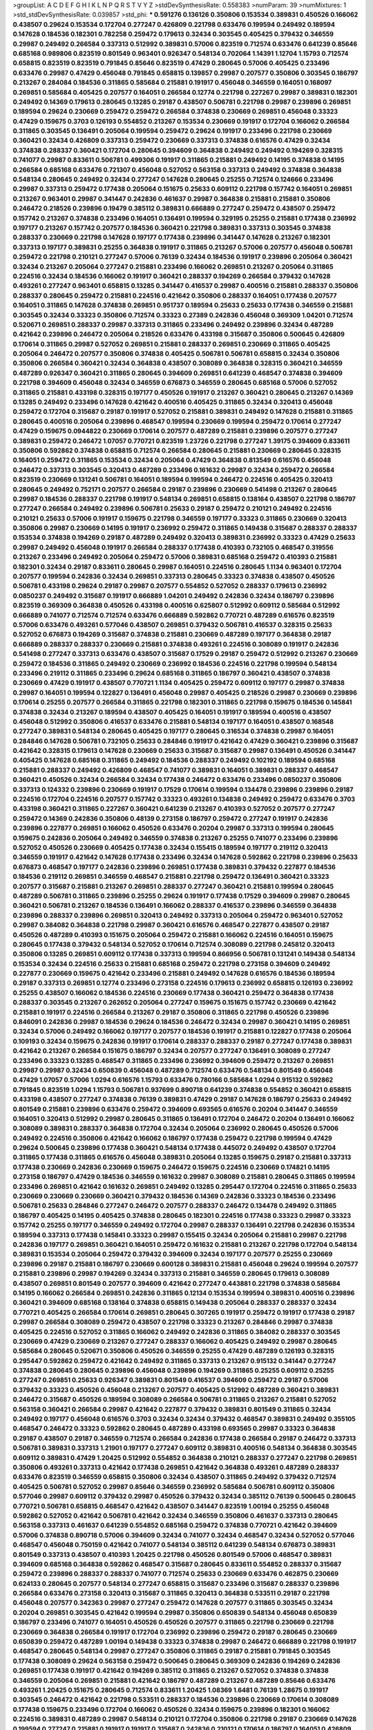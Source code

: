>groupList:
A C D E F G H I K L
N P Q R S T V Y Z 
>stdDevSynthesisRate:
0.558383 
>numParam:
39
>numMixtures:
1
>std_stdDevSynthesisRate:
0.039857
>std_phi:
***
0.591276 0.136126 0.350806 0.153534 0.389831 0.450526 0.166062 0.438507 0.29624 0.153534
0.172704 0.277247 0.426809 0.221798 0.633476 0.199594 0.249492 0.189594 0.147628 0.184536
0.182301 0.782258 0.259472 0.179613 0.32434 0.303545 0.405425 0.379432 0.346559 0.29987
0.249492 0.266584 0.337313 0.512992 0.389831 0.57006 0.823519 0.712574 0.633476 0.641239
0.85646 0.685168 0.989806 0.823519 0.801549 0.963401 0.926347 0.548134 0.702064 1.14391
1.12704 1.15793 0.712574 0.658815 0.823519 0.823519 0.791845 0.85646 0.823519 0.47429
0.280645 0.57006 0.405425 0.233496 0.633476 0.29987 0.47429 0.456048 0.791845 0.658815
0.139857 0.29987 0.207577 0.350806 0.303545 0.186797 0.213267 0.284084 0.184536 0.311865
0.585684 0.215881 0.191917 0.456048 0.346559 0.164051 0.168097 0.269851 0.585684 0.405425
0.207577 0.164051 0.266584 0.12774 0.221798 0.227267 0.29987 0.389831 0.182301 0.249492
0.14369 0.179613 0.280645 0.13285 0.29187 0.438507 0.506781 0.221798 0.29987 0.239896
0.269851 0.189594 0.29624 0.230669 0.259472 0.259472 0.266584 0.374838 0.230669 0.269851
0.456048 0.33323 0.47429 0.159675 0.3703 0.126193 0.554852 0.213267 0.153534 0.230669
0.191917 0.172704 0.166062 0.266584 0.311865 0.303545 0.136491 0.205064 0.199594 0.259472
0.29624 0.191917 0.233496 0.221798 0.230669 0.360421 0.32434 0.426809 0.337313 0.259472
0.230669 0.337313 0.374838 0.616576 0.47429 0.32434 0.374838 0.288337 0.360421 0.172704
0.280645 0.394609 0.364838 0.249492 0.249492 0.194269 0.328315 0.741077 0.29987 0.833611
0.506781 0.499306 0.191917 0.311865 0.215881 0.249492 0.14195 0.374838 0.14195 0.266584
0.685168 0.633476 0.721307 0.456048 0.527052 0.563158 0.337313 0.249492 0.374838 0.364838
0.548134 0.280645 0.249492 0.32434 0.277247 0.147628 0.280645 0.25255 0.712574 0.124666
0.233496 0.29987 0.337313 0.259472 0.177438 0.205064 0.151675 0.25633 0.609112 0.221798
0.157742 0.164051 0.269851 0.213267 0.963401 0.29987 0.341447 0.242836 0.461637 0.29987
0.364838 0.215881 0.215881 0.350806 0.246472 0.218526 0.239896 0.19479 0.385112 0.389831
0.666889 0.277247 0.259472 0.438507 0.259472 0.157742 0.213267 0.374838 0.233496 0.164051
0.136491 0.199594 0.329195 0.25255 0.215881 0.177438 0.236992 0.197177 0.213267 0.157742
0.207577 0.184536 0.360421 0.221798 0.389831 0.337313 0.303545 0.374838 0.288337 0.230669
0.221798 0.147628 0.197177 0.177438 0.239896 0.341447 0.147628 0.213267 0.182301 0.337313
0.197177 0.389831 0.25255 0.364838 0.191917 0.311865 0.213267 0.57006 0.207577 0.456048
0.506781 0.259472 0.221798 0.210121 0.277247 0.57006 0.76139 0.32434 0.184536 0.191917
0.239896 0.205064 0.360421 0.32434 0.213267 0.205064 0.277247 0.215881 0.233496 0.166062
0.269851 0.213267 0.205064 0.311865 0.224516 0.32434 0.184536 0.166062 0.191917 0.360421
0.288337 0.194269 0.266584 0.379432 0.147628 0.493261 0.277247 0.963401 0.658815 0.13285
0.341447 0.416537 0.29987 0.400516 0.215881 0.288337 0.350806 0.288337 0.280645 0.259472
0.215881 0.224516 0.421642 0.350806 0.288337 0.164051 0.177438 0.207577 0.164051 0.311865
0.147628 0.374838 0.269851 0.951737 0.189594 0.25633 0.25633 0.177438 0.346559 0.215881
0.303545 0.32434 0.33323 0.350806 0.712574 0.33323 0.27389 0.242836 0.456048 0.369309
1.04201 0.712574 0.520671 0.269851 0.288337 0.29987 0.337313 0.311865 0.233496 0.249492
0.239896 0.32434 0.487289 0.421642 0.239896 0.246472 0.205064 0.218526 0.633476 0.433198
0.315687 0.350806 0.500645 0.426809 0.170614 0.311865 0.29987 0.527052 0.269851 0.215881
0.288337 0.269851 0.230669 0.311865 0.405425 0.205064 0.246472 0.207577 0.350806 0.374838
0.405425 0.506781 0.506781 0.658815 0.32434 0.350806 0.350806 0.266584 0.360421 0.32434
0.364838 0.438507 0.308089 0.364838 0.328315 0.360421 0.346559 0.487289 0.926347 0.360421
0.311865 0.280645 0.394609 0.269851 0.641239 0.468547 0.374838 0.394609 0.221798 0.394609
0.456048 0.32434 0.346559 0.676873 0.346559 0.280645 0.685168 0.57006 0.527052 0.311865
0.215881 0.433198 0.328315 0.197177 0.450526 0.191917 0.213267 0.360421 0.280645 0.213267
0.14369 0.13285 0.249492 0.233496 0.147628 0.421642 0.400516 0.405425 0.311865 0.32434
0.320413 0.456048 0.259472 0.172704 0.315687 0.29187 0.191917 0.527052 0.215881 0.389831
0.249492 0.147628 0.215881 0.311865 0.280645 0.400516 0.205064 0.239896 0.468547 0.199594
0.230669 0.199594 0.259472 0.170614 0.277247 0.47429 0.159675 0.0944822 0.230669 0.170614
0.207577 0.487289 0.215881 0.239896 0.207577 0.277247 0.389831 0.259472 0.246472 1.07057
0.770721 0.823519 1.23726 0.221798 0.277247 1.39175 0.394609 0.833611 0.350806 0.592862
0.374838 0.658815 0.712574 0.266584 0.280645 0.215881 0.230669 0.280645 0.328315 0.164051
0.259472 0.311865 0.153534 0.32434 0.205064 0.47429 0.364838 0.813549 0.616576 0.456048
0.246472 0.337313 0.303545 0.320413 0.487289 0.233496 0.161632 0.29987 0.32434 0.259472
0.266584 0.823519 0.230669 0.131241 0.506781 0.164051 0.189594 0.199594 0.246472 0.224516
0.405425 0.320413 0.280645 0.249492 0.752171 0.207577 0.266584 0.29187 0.239896 0.230669
0.541498 0.213267 0.280645 0.29987 0.184536 0.288337 0.221798 0.191917 0.548134 0.269851
0.658815 0.138164 0.438507 0.221798 0.186797 0.277247 0.266584 0.249492 0.239896 0.506781
0.25633 0.29187 0.259472 0.210121 0.249492 0.224516 0.210121 0.25633 0.57006 0.191917
0.159675 0.221798 0.346559 0.197177 0.33323 0.311865 0.230669 0.320413 0.350806 0.29987
0.230669 0.14195 0.191917 0.236992 0.259472 0.311865 0.149438 0.315687 0.288337 0.288337
0.153534 0.374838 0.194269 0.29187 0.487289 0.249492 0.320413 0.389831 0.236992 0.33323
0.47429 0.25633 0.29987 0.249492 0.456048 0.191917 0.266584 0.288337 0.177438 0.410393
0.732105 0.468547 0.319556 0.213267 0.233496 0.249492 0.205064 0.259472 0.57006 0.389831
0.685168 0.259472 0.410393 0.215881 0.182301 0.32434 0.29187 0.833611 0.280645 0.29987
0.164051 0.224516 0.280645 1.1134 0.963401 0.172704 0.207577 0.199594 0.242836 0.32434
0.269851 0.337313 0.280645 0.33323 0.374838 0.438507 0.450526 0.506781 0.433198 0.29624
0.29187 0.29987 0.207577 0.554852 0.527052 0.288337 0.179613 0.236992 0.0850237 0.249492
0.315687 0.191917 0.666889 1.04201 0.249492 0.242836 0.32434 0.186797 0.239896 0.823519
0.369309 0.364838 0.450526 0.433198 0.400516 0.625807 0.512992 0.609112 0.585684 0.512992
0.666889 0.741077 0.712574 0.712574 0.633476 0.666889 0.592862 0.770721 0.487289 0.616576
0.823519 0.57006 0.633476 0.493261 0.577046 0.438507 0.269851 0.379432 0.506781 0.416537
0.328315 0.25633 0.527052 0.676873 0.194269 0.315687 0.374838 0.215881 0.230669 0.487289
0.197177 0.364838 0.29187 0.666889 0.288337 0.288337 0.230669 0.215881 0.374838 0.493261
0.224516 0.308089 0.191917 0.242836 0.541498 0.277247 0.337313 0.633476 0.438507 0.315687
0.17529 0.29187 0.259472 0.512992 0.213267 0.230669 0.259472 0.184536 0.311865 0.249492
0.230669 0.236992 0.184536 0.224516 0.221798 0.199594 0.548134 0.233496 0.219112 0.311865
0.233496 0.29624 0.685168 0.311865 0.186797 0.360421 0.438507 0.374838 0.230669 0.47429
0.191917 0.438507 0.770721 1.1134 0.405425 0.259472 0.609112 0.197177 0.29987 0.374838
0.29987 0.164051 0.199594 0.122827 0.136491 0.456048 0.29987 0.405425 0.218526 0.29987
0.230669 0.239896 0.170614 0.25255 0.207577 0.266584 0.311865 0.221798 0.182301 0.311865
0.221798 0.159675 0.184536 0.145841 0.374838 0.32434 0.213267 0.189594 0.438507 0.405425
0.164051 0.191917 0.189594 0.400516 0.438507 0.456048 0.512992 0.350806 0.416537 0.633476
0.215881 0.548134 0.197177 0.164051 0.438507 0.168548 0.277247 0.389831 0.548134 0.280645
0.405425 0.197177 0.280645 0.316534 0.374838 0.29987 0.164051 0.284846 0.147628 0.506781
0.732105 0.25633 0.284846 0.191917 0.421642 0.47429 0.360421 0.239896 0.315687 0.421642
0.328315 0.179613 0.147628 0.230669 0.25633 0.315687 0.315687 0.29987 0.136491 0.450526
0.341447 0.405425 0.147628 0.685168 0.311865 0.249492 0.184536 0.288337 0.249492 0.102192
0.189594 0.685168 0.215881 0.288337 0.249492 0.426809 0.468547 0.741077 0.389831 0.164051
0.389831 0.288337 0.468547 0.360421 0.450526 0.32434 0.266584 0.32434 0.177438 0.246472
0.633476 0.233496 0.0850237 0.350806 0.337313 0.124332 0.239896 0.230669 0.191917 0.17529
0.170614 0.199594 0.134478 0.239896 0.239896 0.29187 0.224516 0.172704 0.224516 0.207577
0.157742 0.33323 0.493261 0.134838 0.249492 0.259472 0.633476 0.3703 0.433198 0.360421
0.311865 0.227267 0.360421 0.641239 0.213267 0.410393 0.527052 0.207577 0.277247 0.259472
0.14369 0.242836 0.350806 0.48139 0.273158 0.186797 0.259472 0.277247 0.191917 0.242836
0.239896 0.227877 0.269851 0.166062 0.450526 0.633476 0.20204 0.29987 0.337313 0.199594
0.280645 0.159675 0.242836 0.205064 0.249492 0.346559 0.374838 0.213267 0.25255 0.741077
0.233496 0.239896 0.527052 0.450526 0.230669 0.405425 0.177438 0.32434 0.155415 0.189594
0.197177 0.219112 0.320413 0.346559 0.191917 0.421642 0.147628 0.177438 0.233496 0.32434
0.147628 0.592862 0.221798 0.239896 0.25633 0.676873 0.468547 0.197177 0.242836 0.239896
0.269851 0.177438 0.389831 0.379432 0.227877 0.184536 0.184536 0.219112 0.269851 0.346559
0.468547 0.215881 0.221798 0.259472 0.136491 0.360421 0.33323 0.207577 0.315687 0.215881
0.213267 0.269851 0.288337 0.277247 0.360421 0.215881 0.199594 0.280645 0.487289 0.506781
0.311865 0.239896 0.25255 0.29624 0.191917 0.177438 0.17529 0.394609 0.29987 0.280645
0.360421 0.506781 0.213267 0.184536 0.136491 0.166062 0.288337 0.416537 0.239896 0.346559
0.364838 0.239896 0.288337 0.239896 0.269851 0.320413 0.249492 0.337313 0.205064 0.259472
0.963401 0.527052 0.29987 0.384082 0.364838 0.221798 0.29987 0.360421 0.616576 0.468547
0.227877 0.438507 0.29187 0.450526 0.487289 0.410393 0.151675 0.205064 0.259472 0.215881
0.166062 0.224516 0.164051 0.159675 0.280645 0.177438 0.379432 0.548134 0.527052 0.170614
0.712574 0.308089 0.221798 0.245812 0.320413 0.350806 0.13285 0.269851 0.609112 0.177438
0.337313 0.199594 0.866956 0.506781 0.131241 0.149438 0.548134 0.153534 0.32434 0.224516
0.25633 0.215881 0.685168 0.259472 0.221798 0.273158 0.394609 0.249492 0.227877 0.230669
0.159675 0.421642 0.233496 0.215881 0.249492 0.147628 0.616576 0.184536 0.189594 0.29187
0.337313 0.269851 0.12774 0.233496 0.273158 0.224516 0.179613 0.236992 0.658815 0.126193
0.236992 0.25255 0.438507 0.166062 0.184536 0.224516 0.230669 0.177438 0.360421 0.259472
0.364838 0.177438 0.288337 0.303545 0.213267 0.262652 0.205064 0.277247 0.159675 0.151675
0.157742 0.230669 0.421642 0.215881 0.191917 0.224516 0.266584 0.213267 0.29187 0.350806
0.311865 0.221798 0.450526 0.239896 0.846091 0.242836 0.29987 0.184536 0.29624 0.184536
0.246472 0.32434 0.29987 0.360421 0.14195 0.269851 0.32434 0.57006 0.249492 0.166062
0.197177 0.207577 0.184536 0.191917 0.215881 0.122827 0.177438 0.205064 0.109193 0.32434
0.159675 0.242836 0.191917 0.170614 0.288337 0.288337 0.29187 0.277247 0.177438 0.389831
0.421642 0.213267 0.266584 0.151675 0.186797 0.32434 0.207577 0.277247 0.136491 0.308089
0.277247 0.233496 0.33323 0.13285 0.468547 0.311865 0.233496 0.236992 0.394609 0.259472
0.213267 0.269851 0.29987 0.29987 0.32434 0.650839 0.456048 0.487289 0.712574 0.633476
0.548134 0.801549 0.456048 0.47429 1.07057 0.57006 1.0294 0.616576 1.15793 0.633476
0.780166 0.585684 1.0294 0.915132 0.592862 0.791845 0.823519 1.0294 1.15793 0.506781
0.937699 0.890718 0.641239 0.374838 0.554852 0.360421 0.658815 0.433198 0.438507 0.277247
0.374838 0.76139 0.389831 0.47429 0.29187 0.147628 0.186797 0.25633 0.249492 0.801549
0.215881 0.239896 0.633476 0.259472 0.394609 0.693565 0.616576 0.20204 0.341447 0.346559
0.164051 0.320413 0.512992 0.29987 0.280645 0.311865 0.136491 0.172704 0.246472 0.20204
0.136491 0.166062 0.308089 0.389831 0.288337 0.364838 0.172704 0.32434 0.205064 0.236992
0.280645 0.450526 0.57006 0.249492 0.224516 0.350806 0.421642 0.166062 0.186797 0.177438
0.259472 0.221798 0.199594 0.47429 0.29624 0.500645 0.239896 0.177438 0.360421 0.548134
0.177438 0.445072 0.249492 0.438507 0.172704 0.311865 0.177438 0.311865 0.616576 0.456048
0.389831 0.205064 0.13285 0.159675 0.29187 0.215881 0.337313 0.177438 0.230669 0.242836
0.230669 0.159675 0.246472 0.159675 0.224516 0.230669 0.174821 0.14195 0.273158 0.186797
0.47429 0.184536 0.346559 0.161632 0.29987 0.308089 0.215881 0.280645 0.311865 0.199594
0.233496 0.269851 0.421642 0.161632 0.269851 0.249492 0.13285 0.295447 0.172704 0.224516
0.311865 0.25633 0.230669 0.230669 0.230669 0.360421 0.379432 0.184536 0.14369 0.242836
0.33323 0.184536 0.233496 0.506781 0.25633 0.284846 0.277247 0.246472 0.207577 0.288337
0.246472 0.134478 0.249492 0.311865 0.186797 0.405425 0.14195 0.405425 0.374838 0.280645
0.182301 0.224516 0.177438 0.33323 0.29987 0.33323 0.157742 0.25255 0.197177 0.346559
0.249492 0.172704 0.29987 0.288337 0.136491 0.221798 0.242836 0.153534 0.189594 0.337313
0.177438 0.145841 0.33323 0.29987 0.155415 0.32434 0.205064 0.215881 0.29987 0.221798
0.242836 0.197177 0.269851 0.360421 0.164051 0.259472 0.161632 0.215881 0.213267 0.221798
0.172704 0.548134 0.389831 0.153534 0.205064 0.259472 0.379432 0.394609 0.32434 0.197177
0.207577 0.25255 0.230669 0.239896 0.29187 0.215881 0.186797 0.230669 0.600128 0.389831
0.215881 0.456048 0.29624 0.199594 0.207577 0.215881 0.239896 0.29987 0.194269 0.32434
0.337313 0.215881 0.346559 0.280645 0.179613 0.308089 0.438507 0.269851 0.801549 0.207577
0.394609 0.421642 0.277247 0.443881 0.221798 0.374838 0.585684 0.14195 0.166062 0.266584
0.269851 0.242836 0.311865 0.12134 0.153534 0.199594 0.389831 0.400516 0.239896 0.360421
0.394609 0.685168 0.138164 0.374838 0.658815 0.149438 0.205064 0.288337 0.288337 0.32434
0.770721 0.405425 0.266584 0.170614 0.269851 0.280645 0.307265 0.191917 0.259472 0.191917
0.177438 0.29187 0.29987 0.266584 0.308089 0.259472 0.438507 0.221798 0.33323 0.213267
0.284846 0.29987 0.374838 0.405425 0.224516 0.527052 0.311865 0.166062 0.249492 0.242836
0.311865 0.384082 0.288337 0.303545 0.230669 0.47429 0.230669 0.213267 0.277247 0.288337
0.166062 0.405425 0.249492 0.29987 0.280645 0.585684 0.280645 0.520671 0.350806 0.450526
0.346559 0.25255 0.47429 0.487289 0.126193 0.328315 0.295447 0.592862 0.259472 0.421642
0.249492 0.311865 0.337313 0.213267 0.915132 0.341447 0.277247 0.374838 0.280645 0.280645
0.239896 0.456048 0.239896 0.194269 0.311865 0.25255 0.609112 0.25255 0.277247 0.269851
0.25633 0.926347 0.389831 0.801549 0.416537 0.394609 0.259472 0.29187 0.57006 0.379432
0.33323 0.450526 0.456048 0.213267 0.207577 0.405425 0.512992 0.487289 0.360421 0.389831
0.246472 0.315687 0.450526 0.189594 0.308089 0.266584 0.506781 0.311865 0.213267 0.215881
0.527052 0.563158 0.360421 0.266584 0.29987 0.421642 0.227877 0.379432 0.389831 0.801549
0.311865 0.32434 0.249492 0.197177 0.456048 0.616576 0.3703 0.32434 0.32434 0.379432
0.468547 0.389831 0.249492 0.355105 0.468547 0.246472 0.33323 0.592862 0.280645 0.487289
0.433198 0.693565 0.29987 0.33323 0.364838 0.29187 0.438507 0.29187 0.346559 0.712574
0.266584 0.242836 0.177438 0.266584 0.29187 0.246472 0.337313 0.506781 0.389831 0.337313
1.21901 0.197177 0.277247 0.609112 0.389831 0.400516 0.548134 0.364838 0.303545 0.609112
0.389831 0.47429 1.20425 0.512992 0.554852 0.364838 0.210121 0.288337 0.277247 0.221798
0.269851 0.350806 0.493261 0.337313 0.421642 0.177438 0.269851 0.421642 0.364838 0.493261
0.487289 0.288337 0.633476 0.823519 0.346559 0.658815 0.350806 0.32434 0.438507 0.311865
0.249492 0.379432 0.712574 0.405425 0.506781 0.527052 0.29987 0.85646 0.346559 0.236992
0.585684 0.506781 0.609112 0.350806 0.577046 0.29987 0.609112 0.379432 0.29987 0.450526
0.379432 0.32434 0.385112 0.76139 0.500645 0.280645 0.770721 0.506781 0.658815 0.468547
0.421642 0.438507 0.341447 0.823519 1.00194 0.25255 0.456048 0.592862 0.527052 0.421642
0.506781 0.421642 0.32434 0.346559 0.350806 0.461637 0.337313 0.280645 0.563158 0.337313
0.461637 0.641239 0.554852 0.685168 0.259472 0.374838 0.770721 0.421642 0.394609 0.57006
0.374838 0.890718 0.57006 0.394609 0.32434 0.741077 0.32434 0.468547 0.32434 0.527052
0.577046 0.468547 0.456048 0.750159 0.421642 0.741077 0.548134 0.385112 0.641239 0.548134
0.676873 0.389831 0.801549 0.337313 0.438507 0.410393 1.20425 0.221798 0.450526 0.801549
0.57006 0.468547 0.389831 0.394609 0.685168 0.364838 0.592862 0.468547 0.315687 0.280645
0.833611 0.554852 0.288337 0.315687 0.259472 0.239896 0.288337 0.288337 0.741077 0.712574
0.25633 0.230669 0.633476 0.462875 0.230669 0.624133 0.280645 0.207577 0.548134 0.277247
0.658815 0.315687 0.233496 0.315687 0.288337 0.239896 0.266584 0.633476 0.273158 0.320413
0.315687 0.311865 0.320413 0.364838 0.533511 0.29187 0.221798 0.456048 0.207577 0.342363
0.29987 0.277247 0.259472 0.147628 0.207577 0.311865 0.303545 0.32434 0.20204 0.269851
0.303545 0.421642 0.199594 0.29987 0.350806 0.650839 0.548134 0.456048 0.650839 0.186797
0.233496 0.741077 0.164051 0.450526 0.450526 0.207577 0.311865 0.221798 0.230669 0.221798
0.230669 0.364838 0.266584 0.191917 0.172704 0.236992 0.239896 0.259472 0.29187 0.280645
0.230669 0.650839 0.259472 0.487289 1.00194 0.149438 0.33323 0.374838 0.29987 0.246472
0.666889 0.221798 0.191917 0.468547 0.280645 0.548134 0.29987 0.277247 0.350806 0.311865
0.29187 0.215881 0.791845 0.303545 0.177438 0.308089 0.29624 0.563158 0.259472 0.500645
0.280645 0.369309 0.242836 0.194269 0.242836 0.269851 0.177438 0.191917 0.421642 0.194269
0.385112 0.311865 0.213267 0.527052 0.374838 0.374838 0.346559 0.205064 0.269851 0.215881
0.421642 0.186797 0.487289 0.213267 0.487289 0.85646 0.633476 0.493261 1.20425 0.151675
0.280645 0.712574 0.833611 1.20425 1.08369 1.6481 0.76139 1.28675 0.191917 0.303545
0.246472 0.421642 0.221798 0.533511 0.288337 0.184536 0.239896 0.230669 0.170614 0.308089
0.177438 0.159675 0.233496 0.172704 0.166062 0.450526 0.32434 0.159675 0.239896 0.182301
0.166062 0.224516 0.389831 0.487289 0.29987 0.548134 0.210121 0.172704 0.350806 0.221798
0.29187 0.230669 0.147628 0.199594 0.277247 0.215881 0.191917 0.191917 0.315687 0.242836
0.210121 0.170614 0.186797 0.164051 0.426809 0.184536 0.527052 0.207577 0.199594 0.280645
0.166062 0.177438 0.194269 0.266584 0.224516 0.207577 0.199594 0.269851 0.246472 0.32434
0.239896 0.712574 0.266584 0.224516 0.19665 0.493261 0.184536 0.242836 0.227877 0.249492
0.159675 0.57006 0.350806 0.360421 0.166062 0.218526 0.249492 0.239896 0.179613 0.32434
0.360421 0.32434 0.29987 0.303545 0.592862 0.259472 0.303545 0.215881 0.168548 0.389831
0.242836 0.25633 0.374838 0.823519 0.33323 0.259472 0.288337 0.346559 0.548134 0.166062
0.246472 0.32434 0.337313 0.456048 0.350806 0.277247 0.221798 0.592862 0.230669 0.658815
0.600128 0.346559 0.712574 0.25633 0.259472 0.29187 0.311865 0.548134 0.239896 0.157742
0.170614 0.32434 0.259472 0.199594 0.33323 0.421642 0.29187 0.179613 0.641239 0.394609
0.32434 0.266584 0.236992 0.153534 0.233496 0.177438 0.350806 0.374838 0.186797 0.450526
0.421642 0.213267 0.191917 0.213267 0.207577 0.288337 0.288337 0.426809 0.249492 0.29187
0.421642 0.259472 0.199594 0.350806 0.25633 0.242836 0.32434 0.29187 0.236992 0.230669
0.266584 0.269851 0.337313 0.249492 0.328315 0.221798 0.288337 0.172704 0.47429 0.421642
0.227877 0.277247 0.32434 0.389831 0.184536 0.421642 0.468547 0.224516 0.179613 0.259472
0.159675 0.337313 0.159675 0.197177 0.311865 0.266584 0.239896 0.456048 0.389831 0.233496
0.379432 0.280645 0.255645 0.269851 0.512992 0.337313 0.280645 0.33323 0.360421 0.239896
0.215881 0.421642 0.389831 0.215881 0.443881 0.311865 0.468547 0.389831 0.242836 0.233496
0.320413 0.374838 0.230669 0.215881 0.259472 0.277247 0.633476 1.04201 0.207577 0.207577
0.311865 0.215881 0.277247 0.224516 0.487289 0.32434 0.379432 0.389831 0.405425 0.288337
0.533511 0.592862 0.249492 0.416537 0.179613 0.249492 0.548134 0.288337 0.341447 0.246472
0.29187 0.350806 0.364838 0.311865 0.389831 0.364838 0.218526 0.374838 0.311865 0.379432
0.337313 0.364838 1.04201 0.337313 0.249492 0.937699 0.833611 0.266584 0.239896 0.350806
0.277247 0.239896 0.658815 0.47429 0.548134 0.389831 0.468547 0.364838 0.421642 0.541498
0.506781 0.246472 0.374838 0.288337 0.360421 0.443881 0.548134 0.346559 0.421642 0.512992
0.624133 0.29987 0.609112 0.506781 0.337313 0.951737 0.337313 0.85646 0.385112 0.641239
0.732105 0.76139 0.311865 0.456048 0.410393 0.609112 0.633476 0.633476 0.666889 0.350806
0.548134 0.421642 0.685168 0.346559 0.337313 0.303545 0.506781 0.360421 0.438507 0.506781
0.468547 0.337313 0.592862 0.364838 0.389831 0.585684 0.592862 0.487289 0.350806 0.29987
0.493261 0.308089 0.456048 0.179613 0.57006 0.303545 0.85646 0.389831 0.405425 0.360421
0.184536 0.199594 0.233496 0.288337 0.184536 0.239896 0.311865 0.450526 0.199594 0.438507
0.215881 0.360421 0.239896 0.685168 0.259472 0.25633 0.259472 0.328315 0.385112 0.421642
0.33323 0.303545 0.548134 0.47429 0.548134 0.685168 0.548134 0.328315 0.269851 0.33323
0.468547 0.29187 0.405425 0.213267 0.405425 0.337313 0.269851 0.199594 0.199594 0.249492
0.230669 0.269851 0.337313 0.346559 0.379432 0.394609 0.374838 0.364838 0.609112 1.25242
0.249492 0.33323 0.341447 0.277247 0.48139 0.33323 0.394609 0.328315 0.288337 0.25255
0.233496 0.288337 0.311865 0.450526 0.456048 0.389831 0.405425 0.29187 0.191917 0.239896
0.205064 0.32434 0.29987 0.205064 0.230669 0.379432 0.374838 0.374838 0.394609 0.32434
0.360421 0.25255 0.262652 0.233496 0.184536 0.487289 0.389831 0.249492 0.633476 0.284084
0.221798 0.230669 0.32434 0.337313 0.213267 0.233496 0.400516 0.456048 0.506781 0.879934
1.1134 1.39175 1.1134 0.468547 0.389831 0.823519 0.389831 0.337313 0.269851 0.269851
0.25255 0.29187 0.170614 0.189594 0.166062 0.280645 0.277247 0.25255 0.394609 0.249492
0.308089 0.266584 0.450526 0.246472 0.592862 0.249492 0.384082 0.47429 0.374838 0.493261
0.269851 0.633476 0.527052 0.239896 0.288337 0.374838 0.389831 0.177438 0.184536 0.191917
0.520671 0.186797 0.215881 0.32434 0.311865 0.25633 0.269851 0.374838 0.450526 0.249492
0.951737 0.823519 0.512992 0.616576 0.221798 0.426809 0.32434 0.259472 0.468547 0.364838
0.426809 0.394609 0.374838 0.450526 0.328315 0.277247 0.315687 0.277247 0.215881 0.233496
0.230669 0.269851 0.311865 0.616576 0.360421 0.230669 0.346559 0.405425 0.450526 0.239896
0.791845 0.337313 0.541498 0.269851 0.666889 0.374838 0.389831 0.346559 0.616576 0.456048
0.421642 0.337313 0.20204 0.29987 0.328315 0.199594 0.350806 0.346559 0.177438 0.364838
0.311865 0.249492 0.33323 0.421642 0.230669 0.269851 0.48139 0.32434 0.389831 0.311865
0.405425 0.259472 0.32434 0.25255 0.280645 0.433198 0.541498 0.288337 0.385112 0.269851
0.269851 0.405425 0.29987 0.179613 0.685168 0.364838 0.350806 0.57006 0.27389 0.25255
0.224516 0.221798 0.288337 0.239896 0.221798 0.179613 0.215881 0.215881 0.197177 0.337313
0.364838 0.493261 0.311865 0.259472 0.57006 0.288337 0.277247 0.207577 0.405425 0.450526
0.25633 0.712574 0.527052 0.277247 0.433198 0.25633 0.19479 0.592862 0.224516 0.533511
0.29987 0.230669 0.337313 0.224516 0.230669 0.230669 0.182301 0.456048 0.712574 0.421642
0.554852 0.389831 0.221798 0.14195 0.269851 0.172704 0.242836 0.438507 0.221798 0.527052
0.487289 0.191917 0.468547 0.360421 0.221798 0.563158 0.379432 0.259472 0.33323 0.246472
0.284846 0.194269 0.184536 0.280645 0.512992 0.364838 0.230669 0.266584 0.311865 0.29987
0.374838 0.224516 0.374838 0.421642 0.405425 0.29987 0.650839 0.609112 0.374838 0.269851
0.177438 0.199594 0.239896 0.118103 0.249492 0.194269 0.29987 0.658815 0.277247 0.374838
0.168097 0.29987 0.57006 0.374838 0.380449 0.320413 0.421642 0.269851 0.199594 0.199594
0.266584 0.405425 0.374838 0.166062 0.269851 0.277247 0.641239 0.230669 0.337313 0.33323
0.224516 0.25633 0.341447 0.29187 0.164051 0.230669 0.890718 0.207577 0.277247 0.487289
0.487289 0.311865 0.157742 0.405425 0.215881 0.311865 0.277247 0.249492 0.124332 0.29987
0.153534 0.131241 0.205064 0.249492 0.197177 0.29987 0.25633 0.29987 0.166062 0.29187
0.230669 0.346559 0.374838 0.184536 0.259472 0.25633 0.288337 0.609112 0.360421 0.506781
0.166062 0.320413 0.213267 0.360421 0.487289 0.450526 0.236992 0.207577 0.227877 0.207577
0.191917 0.197177 0.170614 0.246472 0.29187 0.25633 0.364838 0.421642 0.337313 0.29187
0.32434 0.259472 0.236992 0.191917 0.230669 0.184536 0.246472 0.33323 0.493261 0.239896
0.311865 0.866956 0.136126 0.145451 0.155415 0.159675 0.712574 0.592862 0.487289 0.311865
0.364838 0.153534 0.269851 0.288337 0.506781 0.416537 0.337313 0.20204 0.236992 0.512992
0.563158 0.32434 0.308089 0.227877 0.541498 0.328315 0.29987 0.32434 0.410393 0.685168
0.280645 0.379432 0.29987 0.259472 0.189594 0.239896 0.311865 0.213267 0.186797 0.239896
0.218526 0.249492 0.548134 0.170614 0.311865 0.259472 0.975207 0.658815 0.230669 0.249492
0.266584 0.197177 0.364838 0.493261 0.548134 0.239896 0.456048 0.177438 0.277247 0.384082
0.280645 0.25633 0.147628 0.280645 0.186797 0.280645 0.215881 0.184536 0.246472 0.29987
0.233496 0.288337 0.215881 0.230669 0.649098 0.548134 0.33323 0.29987 0.389831 0.249492
0.456048 0.311865 0.288337 0.311865 0.315687 0.280645 0.658815 0.374838 0.230669 0.29987
0.191917 0.658815 0.224516 0.213267 0.468547 0.207577 0.29987 0.233496 0.33323 0.320413
0.791845 0.527052 0.269851 0.277247 0.29987 0.172704 0.666889 0.249492 0.269851 0.221798
0.541498 0.288337 0.177438 1.50531 0.360421 0.346559 0.118103 0.213267 0.27389 0.456048
0.29987 0.266584 0.221798 0.25633 0.394609 0.487289 0.239896 0.337313 0.385112 0.14195
0.337313 0.277247 0.266584 0.246472 0.159675 0.311865 0.29987 0.374838 0.230669 0.389831
0.266584 0.456048 0.548134 0.379432 0.32434 0.170614 0.32434 0.32434 0.592862 0.57006
0.259472 0.341447 0.215881 0.266584 0.374838 0.527052 0.693565 0.360421 0.145841 0.374838
0.29187 0.233496 0.438507 0.405425 0.456048 0.405425 0.770721 0.346559 0.269851 0.239896
0.277247 0.360421 0.25633 0.350806 0.230669 0.233496 0.350806 0.374838 0.374838 0.29987
0.311865 0.172704 0.218526 0.288337 0.666889 0.633476 0.374838 0.374838 0.153534 0.207577
0.410393 0.328315 0.213267 0.25255 0.405425 0.450526 0.29987 0.311865 0.438507 0.249492
0.311865 0.311865 0.32434 0.29187 0.346559 0.341447 0.337313 0.239896 0.32434 0.230669
0.242836 0.410393 0.624133 0.311865 0.29187 0.29187 0.350806 0.712574 0.685168 0.609112
0.33323 0.25633 0.350806 0.224516 0.233496 0.337313 0.506781 0.207577 0.269851 0.506781
0.32434 0.450526 0.433198 0.346559 0.770721 0.685168 0.57006 0.493261 0.512992 0.29187
0.249492 0.205064 0.236992 0.194269 0.277247 0.224516 0.230669 0.207577 0.266584 0.25633
0.221798 0.259472 0.177438 0.277247 0.29187 0.207577 0.266584 0.215881 0.249492 0.320413
0.159675 0.405425 0.215881 0.197177 0.199594 0.242836 0.259472 0.280645 0.138164 0.25633
0.311865 0.12134 0.32434 0.147628 0.191917 0.266584 0.277247 0.421642 0.277247 0.164051
0.277247 0.221798 0.221798 0.29987 0.277247 0.230669 0.159675 0.239896 0.12134 0.166062
0.213267 0.221798 0.151675 0.346559 0.269851 0.199594 0.266584 0.224516 0.221798 0.25633
0.136491 0.164051 0.350806 0.13285 0.487289 0.191917 0.288337 0.259472 0.126193 0.239896
0.364838 0.14195 0.249492 0.311865 0.277247 0.230669 0.242836 0.76139 0.199594 0.233496
0.207577 0.277247 0.199594 0.191917 0.364838 0.416537 0.47429 0.25633 0.311865 0.168548
0.230669 0.239896 0.269851 0.159675 0.25255 0.29987 0.337313 0.262652 0.191917 0.12774
0.288337 0.233496 0.364838 0.230669 0.13285 0.213267 0.374838 0.259472 0.233496 0.109193
0.233496 0.29987 0.741077 0.157742 0.182301 0.239896 0.493261 0.233496 0.213267 0.266584
0.277247 0.280645 0.170614 0.280645 0.364838 0.230669 0.230669 0.506781 0.269851 0.33323
0.224516 0.277247 0.487289 0.172704 0.153534 0.199594 0.221798 0.512992 0.394609 0.17529
0.389831 0.191917 0.311865 0.236992 0.346559 0.215881 0.288337 0.239896 0.609112 0.32434
0.166062 0.166062 0.29187 0.14195 0.166062 0.350806 0.350806 0.32434 0.616576 0.315687
0.230669 0.585684 0.191917 0.184536 0.191917 0.153534 0.280645 0.199594 0.337313 0.277247
0.32434 0.311865 0.374838 0.25633 0.277247 0.215881 0.32434 0.177438 0.159675 0.461637
0.215881 0.233496 0.170614 0.191917 0.269851 0.233496 0.389831 0.527052 0.284846 0.170614
0.609112 0.224516 0.25633 0.239896 0.266584 0.249492 0.512992 0.168097 0.29987 0.159675
0.29624 0.284846 0.32434 0.364838 0.221798 0.288337 0.288337 0.320413 0.277247 0.170614
0.29987 0.269851 0.136491 0.32434 0.224516 0.114952 0.346559 0.438507 0.166062 0.177438
0.205064 0.177438 0.224516 0.197177 0.277247 0.346559 0.17529 0.184536 0.239896 0.379432
0.374838 0.277247 0.191917 0.32434 0.337313 0.616576 0.337313 0.147628 0.364838 0.263356
0.269851 0.191917 0.29187 0.337313 0.230669 0.230669 0.350806 0.666889 0.266584 0.230669
0.197177 0.25633 0.346559 0.25633 0.33323 0.131241 0.29187 0.25633 0.266584 0.239896
0.177438 0.170614 0.259472 0.213267 0.259472 0.199594 0.197177 0.266584 0.633476 0.249492
0.239896 0.25633 0.266584 0.249492 0.350806 0.389831 0.29187 0.311865 0.585684 0.563158
0.47429 0.32434 0.693565 1.00194 0.666889 0.658815 0.512992 0.527052 1.14391 0.443881
0.963401 0.433198 0.937699 0.379432 0.32434 0.554852 0.311865 0.548134 0.224516 0.703947
0.191917 0.308089 0.170614 0.609112 0.527052 0.259472 0.197177 0.288337 0.259472 0.184536
0.239896 0.25633 0.400516 0.506781 0.541498 0.712574 0.693565 0.405425 0.280645 0.394609
0.29987 0.32434 0.269851 0.269851 0.259472 0.269851 0.186797 0.328315 0.346559 0.233496
0.585684 0.433198 0.221798 0.177438 0.32434 0.468547 0.389831 0.239896 0.29187 0.500645
0.205064 0.379432 0.487289 0.29187 0.405425 0.277247 0.346559 0.364838 0.266584 0.32434
0.379432 0.85646 0.57006 0.280645 0.633476 0.191917 0.189594 0.405425 0.236992 0.374838
0.315687 0.685168 0.350806 0.468547 0.456048 0.585684 0.405425 0.47429 0.360421 0.350806
0.350806 0.374838 0.389831 0.426809 0.658815 0.890718 0.410393 0.337313 0.249492 0.487289
0.527052 0.374838 0.487289 0.364838 0.512992 0.548134 0.487289 0.346559 0.770721 0.311865
0.277247 0.456048 0.337313 0.207577 0.421642 0.487289 0.693565 0.633476 0.337313 0.506781
0.48139 0.506781 0.487289 0.732105 0.712574 0.685168 0.315687 0.350806 0.416537 0.379432
0.405425 0.311865 0.337313 0.456048 0.741077 0.57006 0.487289 0.394609 0.468547 0.389831
0.315687 0.468547 0.394609 0.215881 0.389831 0.29987 0.29987 0.456048 0.239896 0.421642
0.379432 0.337313 0.389831 0.410393 0.421642 1.0294 0.47429 0.350806 0.685168 0.400516
0.218526 0.32434 0.230669 0.25255 0.450526 0.337313 0.85646 0.239896 0.374838 0.563158
0.315687 0.337313 0.337313 0.527052 0.500645 0.47429 0.389831 0.215881 0.712574 0.199594
0.487289 0.770721 0.421642 0.405425 0.456048 0.288337 0.487289 0.360421 0.337313 0.249492
0.239896 0.29987 0.624133 0.311865 0.170614 0.315687 0.32434 0.438507 0.277247 0.394609
0.233496 0.269851 0.213267 0.269851 0.191917 0.468547 0.337313 0.29987 0.901634 0.493261
0.438507 0.712574 0.379432 0.577046 0.33323 0.456048 0.426809 0.57006 0.770721 0.233496
0.170614 0.184536 0.405425 0.350806 0.548134 0.259472 0.506781 0.360421 0.364838 0.259472
0.311865 0.205064 0.633476 0.221798 0.311865 0.350806 0.29987 0.269851 0.221798 0.350806
0.32434 0.288337 0.259472 0.487289 0.450526 0.633476 0.456048 0.239896 0.221798 0.32434
0.360421 0.433198 0.364838 0.337313 0.246472 0.364838 0.421642 0.493261 0.328315 0.166062
0.770721 0.47429 0.394609 0.379432 0.685168 0.337313 0.32434 0.493261 0.221798 0.468547
0.337313 0.374838 0.450526 0.259472 0.269851 0.360421 0.259472 0.288337 0.487289 0.215881
0.172704 0.242836 0.3703 0.533511 0.249492 0.239896 0.215881 0.177438 0.337313 0.29987
0.433198 0.230669 0.311865 0.288337 0.233496 0.389831 0.57006 0.233496 0.364838 0.191917
0.249492 0.315687 0.17529 0.405425 0.249492 0.159675 0.32434 0.224516 0.337313 0.315687
0.20204 0.337313 0.280645 0.215881 0.47429 0.239896 0.410393 0.25255 0.712574 0.350806
0.215881 0.379432 0.277247 0.752171 0.307265 0.337313 0.27389 0.239896 0.85646 0.421642
0.308089 0.221798 0.213267 0.249492 0.266584 0.221798 0.230669 0.280645 0.308089 0.288337
0.259472 0.242836 0.288337 0.230669 0.280645 0.389831 0.269851 0.346559 0.224516 0.732105
0.350806 0.233496 1.04201 0.177438 0.280645 0.210121 0.14369 0.166062 0.215881 0.29987
0.207577 0.25255 0.186797 0.346559 0.311865 0.184536 0.288337 0.320413 0.189594 0.280645
0.337313 0.215881 0.29987 0.364838 0.280645 0.266584 0.29987 0.350806 0.191917 0.456048
0.213267 0.172704 0.25633 0.215881 0.951737 0.374838 0.512992 0.277247 0.262652 0.177438
0.184536 0.468547 0.249492 0.242836 0.337313 0.197177 0.153534 0.249492 0.33323 0.179613
0.224516 0.182301 0.207577 0.210121 0.151675 0.157742 0.468547 0.29987 0.32434 0.311865
0.427954 0.364838 0.249492 0.182301 0.311865 0.364838 0.520671 0.213267 0.19479 0.191917
0.426809 0.239896 0.239896 0.184536 0.29987 0.364838 0.548134 0.426809 0.221798 0.197177
0.170614 0.346559 0.221798 0.259472 0.732105 0.288337 0.346559 0.259472 0.303545 0.421642
0.57006 0.288337 0.184536 0.337313 0.207577 0.259472 0.438507 0.493261 0.138164 0.221798
0.14369 0.374838 0.215881 0.29187 0.184536 0.277247 0.13285 0.215881 0.194269 0.205064
0.14195 0.205064 0.221798 0.266584 0.288337 0.233496 0.184536 0.177438 0.303545 0.197177
0.194269 0.215881 0.215881 0.249492 0.360421 0.269851 0.147628 0.337313 0.346559 0.13285
0.184536 0.493261 0.215881 0.177438 0.389831 0.25633 0.541498 0.405425 0.191917 0.189594
0.215881 0.213267 0.266584 0.29187 0.389831 0.221798 0.14195 0.633476 0.213267 0.585684
0.239896 0.405425 0.242836 0.177438 0.199594 0.527052 0.249492 0.29987 0.230669 0.308089
0.136491 0.246472 0.199594 0.177438 0.239896 0.405425 0.337313 0.213267 0.266584 0.191917
0.337313 0.405425 0.177438 0.32434 0.280645 0.184536 0.215881 0.592862 0.29987 0.32434
0.259472 0.548134 0.269851 0.269851 0.159675 0.25633 0.166062 0.527052 0.205064 0.20204
0.311865 0.239896 0.215881 0.284846 0.360421 0.400516 0.303545 0.641239 0.658815 0.184536
0.266584 0.450526 0.288337 0.242836 0.421642 0.288337 0.266584 0.259472 0.242836 0.311865
0.506781 0.153534 0.487289 0.136491 0.213267 0.230669 0.186797 0.47429 0.32434 0.177438
0.360421 0.29987 0.394609 0.421642 0.487289 0.269851 0.641239 0.184536 0.311865 0.221798
0.259472 0.346559 0.266584 0.224516 0.29187 0.230669 0.230669 0.280645 0.179613 0.269851
0.360421 0.230669 0.360421 0.266584 0.249492 0.29187 0.213267 0.199594 0.493261 0.205064
0.364838 0.3703 0.303545 0.259472 0.32434 0.197177 0.259472 0.303545 0.207577 0.249492
0.288337 0.288337 0.29624 0.29987 0.405425 0.421642 0.215881 0.182301 0.280645 0.249492
0.374838 0.224516 0.303545 0.405425 0.303545 0.527052 0.350806 0.47429 0.47429 0.527052
0.47429 0.633476 0.527052 0.350806 0.405425 0.512992 0.500645 0.213267 0.337313 0.625807
0.311865 0.288337 0.421642 0.311865 0.337313 0.389831 0.360421 0.493261 0.29987 0.527052
0.456048 0.249492 0.213267 0.230669 0.288337 0.438507 0.25633 0.236992 0.337313 0.259472
0.262652 0.493261 0.29987 0.213267 0.233496 0.29187 0.32434 0.29987 0.311865 0.548134
0.85646 0.750159 0.487289 0.433198 0.379432 0.600128 0.592862 0.450526 0.823519 0.500645
0.337313 0.29987 0.239896 0.374838 0.563158 0.236992 0.360421 0.405425 0.262652 0.246472
0.791845 0.215881 0.379432 0.433198 0.47429 0.421642 0.311865 0.360421 0.57006 0.269851
0.506781 0.350806 0.703947 0.541498 0.249492 0.468547 0.487289 0.337313 0.548134 0.823519
0.364838 0.421642 0.741077 0.47429 0.506781 0.259472 0.269851 0.527052 0.249492 0.288337
0.433198 0.346559 0.236992 0.364838 0.29187 0.315687 0.633476 0.249492 0.288337 0.259472
0.780166 0.374838 0.527052 0.527052 0.770721 0.337313 0.269851 0.493261 0.346559 0.29987
0.685168 0.350806 0.676873 0.405425 0.311865 0.389831 0.650839 0.633476 0.548134 0.633476
0.658815 0.770721 0.741077 0.280645 0.823519 0.350806 0.685168 0.741077 0.394609 0.405425
0.405425 0.468547 0.405425 0.468547 0.374838 0.676873 0.658815 0.741077 0.421642 0.224516
0.438507 0.389831 0.320413 0.506781 0.20204 0.389831 0.721307 0.450526 0.421642 0.389831
0.410393 0.29187 0.350806 0.315687 0.311865 0.337313 0.712574 0.506781 0.379432 0.236992
0.269851 0.438507 0.262652 0.493261 0.320413 0.438507 0.341447 0.47429 0.215881 0.548134
0.416537 0.438507 0.609112 0.693565 0.374838 0.410393 0.633476 0.527052 0.385112 0.506781
0.337313 0.311865 0.346559 0.350806 0.410393 0.288337 1.0294 0.328315 0.57006 0.506781
0.215881 0.421642 0.438507 0.633476 0.32434 1.15793 0.641239 0.770721 1.25242 0.666889
0.364838 0.823519 0.456048 0.410393 0.527052 1.1134 0.456048 0.29987 0.499306 0.311865
0.29187 0.394609 0.926347 0.374838 0.592862 0.29987 1.21901 0.277247 0.57006 0.379432
0.25633 0.47429 0.213267 0.233496 0.29187 0.374838 0.207577 0.468547 0.360421 0.303545
0.487289 0.57006 0.633476 0.350806 0.421642 0.374838 0.32434 0.29987 0.213267 0.266584
0.506781 0.221798 0.166062 0.288337 0.337313 0.269851 0.364838 0.315687 0.262652 0.230669
0.269851 0.230669 0.541498 0.512992 0.191917 0.433198 0.658815 0.29987 0.25255 0.320413
0.512992 0.456048 0.47429 0.57006 0.741077 0.791845 0.901634 0.85646 0.866956 0.801549
0.685168 0.989806 0.29187 0.32434 0.823519 0.57006 0.693565 0.512992 0.47429 0.633476
1.04201 0.57006 0.685168 0.527052 0.527052 0.269851 0.379432 0.341447 0.389831 0.421642
0.438507 0.693565 0.374838 0.364838 0.609112 0.487289 0.337313 0.32434 0.288337 0.85646
0.32434 0.47429 0.374838 0.879934 0.506781 0.493261 0.311865 0.311865 0.519278 0.563158
0.438507 0.230669 0.527052 0.47429 0.468547 0.592862 0.741077 0.320413 0.512992 0.438507
0.450526 0.32434 0.791845 0.506781 0.468547 0.548134 0.360421 0.364838 0.541498 0.421642
0.421642 0.32434 0.389831 0.57006 0.433198 0.866956 0.57006 0.641239 0.32434 0.527052
0.360421 0.585684 1.0294 0.421642 0.633476 0.405425 0.468547 0.685168 0.47429 0.658815
1.14391 0.693565 0.666889 0.76139 0.641239 0.389831 0.548134 0.506781 0.666889 0.421642
0.685168 0.410393 0.450526 0.374838 0.520671 0.548134 0.770721 0.641239 0.438507 0.421642
0.741077 0.29187 0.249492 0.685168 1.09992 0.609112 0.801549 0.592862 0.926347 0.364838
0.512992 0.519278 0.405425 0.315687 0.277247 0.350806 0.468547 0.548134 0.450526 0.360421
0.337313 0.585684 0.641239 0.438507 0.641239 0.421642 0.379432 0.633476 0.633476 0.346559
0.438507 0.277247 0.360421 0.328315 0.676873 0.833611 0.29624 0.833611 0.410393 0.355105
0.337313 0.177438 0.47429 0.25633 0.341447 0.438507 0.641239 0.450526 0.506781 0.405425
0.328315 0.443881 0.360421 0.609112 0.658815 0.350806 0.57006 0.405425 0.989806 0.487289
0.493261 0.741077 0.405425 0.57006 0.332338 0.624133 0.450526 0.360421 0.487289 0.379432
0.685168 0.29187 0.926347 0.512992 0.456048 0.394609 0.249492 0.213267 0.337313 0.456048
0.337313 0.3703 0.136491 0.33323 0.191917 0.164051 0.438507 0.468547 0.506781 0.487289
0.468547 0.456048 0.493261 0.616576 0.468547 1.25242 0.29987 0.350806 0.721307 0.215881
0.374838 0.249492 0.288337 0.147628 0.421642 0.32434 0.341447 0.269851 0.277247 0.280645
0.215881 0.199594 0.288337 0.259472 0.221798 0.11356 0.29187 0.224516 0.416537 0.360421
0.3703 0.405425 0.181814 0.12774 0.405425 0.337313 0.32434 0.151675 0.13285 0.438507
0.527052 0.259472 0.29987 0.364838 0.224516 0.25255 0.311865 0.360421 0.177438 0.239896
0.438507 0.405425 0.14195 0.341447 0.421642 0.493261 0.609112 0.207577 0.346559 0.207577
0.179613 0.25633 0.25255 0.346559 0.421642 0.266584 0.215881 0.186797 0.308089 0.29187
0.269851 0.337313 0.512992 0.170614 0.311865 0.186797 0.320413 0.450526 0.541498 0.364838
0.360421 0.269851 0.207577 0.249492 0.288337 0.506781 0.213267 0.585684 0.191917 0.191917
0.207577 0.288337 0.29624 0.890718 0.277247 0.379432 0.438507 0.493261 0.410393 0.548134
0.641239 0.592862 0.833611 0.641239 0.791845 0.866956 0.791845 0.600128 1.44742 0.890718
0.741077 1.0294 0.658815 0.609112 0.527052 0.770721 0.989806 0.723242 0.741077 0.912684
0.833611 0.963401 0.616576 0.76139 0.685168 0.633476 0.416537 0.770721 0.493261 0.85646
0.633476 0.823519 0.732105 0.207577 0.311865 0.311865 0.320413 0.33323 0.712574 0.421642
0.29187 0.221798 0.405425 0.27389 0.221798 0.685168 0.32434 0.277247 0.177438 0.249492
0.194269 0.280645 0.221798 0.350806 0.189594 0.131241 0.166062 0.177438 0.239896 0.266584
0.189594 0.230669 0.129652 0.199594 0.32434 0.410393 0.153534 0.179613 0.33323 0.170614
0.164051 0.374838 0.147628 0.29987 0.405425 0.269851 0.219112 0.239896 0.20204 0.184536
0.215881 0.280645 0.29187 0.346559 0.164051 0.25255 0.153534 0.405425 0.350806 0.269851
0.33323 0.259472 0.239896 0.269851 0.213267 0.194269 0.221798 0.170614 0.438507 0.400516
0.311865 0.266584 0.47429 0.213267 0.191917 0.346559 0.168097 0.205064 0.215881 0.242836
0.191917 0.239896 0.374838 0.138164 0.230669 0.184536 0.350806 0.360421 0.170614 0.184536
0.311865 0.337313 0.29187 0.277247 0.246472 0.259472 0.266584 0.210121 0.249492 0.221798
0.421642 0.350806 0.266584 0.242836 0.389831 0.172704 0.179613 0.126193 0.182301 0.266584
0.221798 0.346559 0.269851 0.288337 0.416537 0.311865 0.438507 0.374838 0.213267 0.284846
0.350806 0.506781 0.17529 0.337313 0.364838 0.389831 0.364838 0.374838 0.138164 0.456048
0.194269 0.191917 0.337313 0.405425 0.443881 0.360421 0.741077 0.311865 0.337313 0.236992
0.227877 0.172704 0.288337 0.189594 0.25633 0.259472 0.230669 0.122827 0.224516 0.259472
0.236992 0.57006 0.280645 0.364838 0.29987 0.346559 0.277247 0.311865 0.389831 0.541498
0.153534 0.184536 0.199594 0.239896 0.224516 0.177438 0.184536 0.230669 0.337313 0.213267
0.337313 0.433198 0.221798 0.266584 0.221798 0.29624 0.191917 0.269851 0.303545 0.585684
0.445072 0.32434 0.246472 0.184536 0.421642 0.191917 0.506781 0.184536 0.633476 0.311865
0.205064 0.450526 0.230669 0.410393 0.609112 0.438507 0.239896 0.25255 0.866956 0.741077
0.269851 0.233496 0.29987 0.197177 0.658815 0.311865 0.554852 0.239896 0.221798 0.468547
0.221798 0.246472 0.266584 0.199594 0.269851 0.205064 0.277247 0.213267 0.951737 0.191917
0.320413 0.166062 0.337313 0.184536 0.213267 0.221798 0.239896 0.191917 0.197177 0.177438
0.400516 0.493261 0.191917 0.32434 0.280645 0.389831 0.421642 0.311865 0.207577 0.315687
0.379432 0.230669 0.199594 0.394609 0.346559 0.468547 0.320413 0.159675 0.389831 0.374838
0.236992 0.239896 0.177438 0.230669 0.166062 0.364838 0.207577 0.29187 0.833611 0.239896
0.215881 0.259472 0.29187 0.450526 0.394609 0.269851 0.468547 0.585684 0.527052 0.592862
0.337313 0.249492 0.364838 0.215881 0.350806 0.221798 0.177438 0.277247 0.191917 0.242836
0.166062 0.25255 0.548134 0.288337 0.308089 0.239896 0.249492 0.29624 0.277247 0.259472
0.230669 0.233496 0.213267 0.350806 1.07057 0.389831 
>categories:
0 0
>mixtureAssignment:
0 0 0 0 0 0 0 0 0 0 0 0 0 0 0 0 0 0 0 0 0 0 0 0 0 0 0 0 0 0 0 0 0 0 0 0 0 0 0 0 0 0 0 0 0 0 0 0 0 0
0 0 0 0 0 0 0 0 0 0 0 0 0 0 0 0 0 0 0 0 0 0 0 0 0 0 0 0 0 0 0 0 0 0 0 0 0 0 0 0 0 0 0 0 0 0 0 0 0 0
0 0 0 0 0 0 0 0 0 0 0 0 0 0 0 0 0 0 0 0 0 0 0 0 0 0 0 0 0 0 0 0 0 0 0 0 0 0 0 0 0 0 0 0 0 0 0 0 0 0
0 0 0 0 0 0 0 0 0 0 0 0 0 0 0 0 0 0 0 0 0 0 0 0 0 0 0 0 0 0 0 0 0 0 0 0 0 0 0 0 0 0 0 0 0 0 0 0 0 0
0 0 0 0 0 0 0 0 0 0 0 0 0 0 0 0 0 0 0 0 0 0 0 0 0 0 0 0 0 0 0 0 0 0 0 0 0 0 0 0 0 0 0 0 0 0 0 0 0 0
0 0 0 0 0 0 0 0 0 0 0 0 0 0 0 0 0 0 0 0 0 0 0 0 0 0 0 0 0 0 0 0 0 0 0 0 0 0 0 0 0 0 0 0 0 0 0 0 0 0
0 0 0 0 0 0 0 0 0 0 0 0 0 0 0 0 0 0 0 0 0 0 0 0 0 0 0 0 0 0 0 0 0 0 0 0 0 0 0 0 0 0 0 0 0 0 0 0 0 0
0 0 0 0 0 0 0 0 0 0 0 0 0 0 0 0 0 0 0 0 0 0 0 0 0 0 0 0 0 0 0 0 0 0 0 0 0 0 0 0 0 0 0 0 0 0 0 0 0 0
0 0 0 0 0 0 0 0 0 0 0 0 0 0 0 0 0 0 0 0 0 0 0 0 0 0 0 0 0 0 0 0 0 0 0 0 0 0 0 0 0 0 0 0 0 0 0 0 0 0
0 0 0 0 0 0 0 0 0 0 0 0 0 0 0 0 0 0 0 0 0 0 0 0 0 0 0 0 0 0 0 0 0 0 0 0 0 0 0 0 0 0 0 0 0 0 0 0 0 0
0 0 0 0 0 0 0 0 0 0 0 0 0 0 0 0 0 0 0 0 0 0 0 0 0 0 0 0 0 0 0 0 0 0 0 0 0 0 0 0 0 0 0 0 0 0 0 0 0 0
0 0 0 0 0 0 0 0 0 0 0 0 0 0 0 0 0 0 0 0 0 0 0 0 0 0 0 0 0 0 0 0 0 0 0 0 0 0 0 0 0 0 0 0 0 0 0 0 0 0
0 0 0 0 0 0 0 0 0 0 0 0 0 0 0 0 0 0 0 0 0 0 0 0 0 0 0 0 0 0 0 0 0 0 0 0 0 0 0 0 0 0 0 0 0 0 0 0 0 0
0 0 0 0 0 0 0 0 0 0 0 0 0 0 0 0 0 0 0 0 0 0 0 0 0 0 0 0 0 0 0 0 0 0 0 0 0 0 0 0 0 0 0 0 0 0 0 0 0 0
0 0 0 0 0 0 0 0 0 0 0 0 0 0 0 0 0 0 0 0 0 0 0 0 0 0 0 0 0 0 0 0 0 0 0 0 0 0 0 0 0 0 0 0 0 0 0 0 0 0
0 0 0 0 0 0 0 0 0 0 0 0 0 0 0 0 0 0 0 0 0 0 0 0 0 0 0 0 0 0 0 0 0 0 0 0 0 0 0 0 0 0 0 0 0 0 0 0 0 0
0 0 0 0 0 0 0 0 0 0 0 0 0 0 0 0 0 0 0 0 0 0 0 0 0 0 0 0 0 0 0 0 0 0 0 0 0 0 0 0 0 0 0 0 0 0 0 0 0 0
0 0 0 0 0 0 0 0 0 0 0 0 0 0 0 0 0 0 0 0 0 0 0 0 0 0 0 0 0 0 0 0 0 0 0 0 0 0 0 0 0 0 0 0 0 0 0 0 0 0
0 0 0 0 0 0 0 0 0 0 0 0 0 0 0 0 0 0 0 0 0 0 0 0 0 0 0 0 0 0 0 0 0 0 0 0 0 0 0 0 0 0 0 0 0 0 0 0 0 0
0 0 0 0 0 0 0 0 0 0 0 0 0 0 0 0 0 0 0 0 0 0 0 0 0 0 0 0 0 0 0 0 0 0 0 0 0 0 0 0 0 0 0 0 0 0 0 0 0 0
0 0 0 0 0 0 0 0 0 0 0 0 0 0 0 0 0 0 0 0 0 0 0 0 0 0 0 0 0 0 0 0 0 0 0 0 0 0 0 0 0 0 0 0 0 0 0 0 0 0
0 0 0 0 0 0 0 0 0 0 0 0 0 0 0 0 0 0 0 0 0 0 0 0 0 0 0 0 0 0 0 0 0 0 0 0 0 0 0 0 0 0 0 0 0 0 0 0 0 0
0 0 0 0 0 0 0 0 0 0 0 0 0 0 0 0 0 0 0 0 0 0 0 0 0 0 0 0 0 0 0 0 0 0 0 0 0 0 0 0 0 0 0 0 0 0 0 0 0 0
0 0 0 0 0 0 0 0 0 0 0 0 0 0 0 0 0 0 0 0 0 0 0 0 0 0 0 0 0 0 0 0 0 0 0 0 0 0 0 0 0 0 0 0 0 0 0 0 0 0
0 0 0 0 0 0 0 0 0 0 0 0 0 0 0 0 0 0 0 0 0 0 0 0 0 0 0 0 0 0 0 0 0 0 0 0 0 0 0 0 0 0 0 0 0 0 0 0 0 0
0 0 0 0 0 0 0 0 0 0 0 0 0 0 0 0 0 0 0 0 0 0 0 0 0 0 0 0 0 0 0 0 0 0 0 0 0 0 0 0 0 0 0 0 0 0 0 0 0 0
0 0 0 0 0 0 0 0 0 0 0 0 0 0 0 0 0 0 0 0 0 0 0 0 0 0 0 0 0 0 0 0 0 0 0 0 0 0 0 0 0 0 0 0 0 0 0 0 0 0
0 0 0 0 0 0 0 0 0 0 0 0 0 0 0 0 0 0 0 0 0 0 0 0 0 0 0 0 0 0 0 0 0 0 0 0 0 0 0 0 0 0 0 0 0 0 0 0 0 0
0 0 0 0 0 0 0 0 0 0 0 0 0 0 0 0 0 0 0 0 0 0 0 0 0 0 0 0 0 0 0 0 0 0 0 0 0 0 0 0 0 0 0 0 0 0 0 0 0 0
0 0 0 0 0 0 0 0 0 0 0 0 0 0 0 0 0 0 0 0 0 0 0 0 0 0 0 0 0 0 0 0 0 0 0 0 0 0 0 0 0 0 0 0 0 0 0 0 0 0
0 0 0 0 0 0 0 0 0 0 0 0 0 0 0 0 0 0 0 0 0 0 0 0 0 0 0 0 0 0 0 0 0 0 0 0 0 0 0 0 0 0 0 0 0 0 0 0 0 0
0 0 0 0 0 0 0 0 0 0 0 0 0 0 0 0 0 0 0 0 0 0 0 0 0 0 0 0 0 0 0 0 0 0 0 0 0 0 0 0 0 0 0 0 0 0 0 0 0 0
0 0 0 0 0 0 0 0 0 0 0 0 0 0 0 0 0 0 0 0 0 0 0 0 0 0 0 0 0 0 0 0 0 0 0 0 0 0 0 0 0 0 0 0 0 0 0 0 0 0
0 0 0 0 0 0 0 0 0 0 0 0 0 0 0 0 0 0 0 0 0 0 0 0 0 0 0 0 0 0 0 0 0 0 0 0 0 0 0 0 0 0 0 0 0 0 0 0 0 0
0 0 0 0 0 0 0 0 0 0 0 0 0 0 0 0 0 0 0 0 0 0 0 0 0 0 0 0 0 0 0 0 0 0 0 0 0 0 0 0 0 0 0 0 0 0 0 0 0 0
0 0 0 0 0 0 0 0 0 0 0 0 0 0 0 0 0 0 0 0 0 0 0 0 0 0 0 0 0 0 0 0 0 0 0 0 0 0 0 0 0 0 0 0 0 0 0 0 0 0
0 0 0 0 0 0 0 0 0 0 0 0 0 0 0 0 0 0 0 0 0 0 0 0 0 0 0 0 0 0 0 0 0 0 0 0 0 0 0 0 0 0 0 0 0 0 0 0 0 0
0 0 0 0 0 0 0 0 0 0 0 0 0 0 0 0 0 0 0 0 0 0 0 0 0 0 0 0 0 0 0 0 0 0 0 0 0 0 0 0 0 0 0 0 0 0 0 0 0 0
0 0 0 0 0 0 0 0 0 0 0 0 0 0 0 0 0 0 0 0 0 0 0 0 0 0 0 0 0 0 0 0 0 0 0 0 0 0 0 0 0 0 0 0 0 0 0 0 0 0
0 0 0 0 0 0 0 0 0 0 0 0 0 0 0 0 0 0 0 0 0 0 0 0 0 0 0 0 0 0 0 0 0 0 0 0 0 0 0 0 0 0 0 0 0 0 0 0 0 0
0 0 0 0 0 0 0 0 0 0 0 0 0 0 0 0 0 0 0 0 0 0 0 0 0 0 0 0 0 0 0 0 0 0 0 0 0 0 0 0 0 0 0 0 0 0 0 0 0 0
0 0 0 0 0 0 0 0 0 0 0 0 0 0 0 0 0 0 0 0 0 0 0 0 0 0 0 0 0 0 0 0 0 0 0 0 0 0 0 0 0 0 0 0 0 0 0 0 0 0
0 0 0 0 0 0 0 0 0 0 0 0 0 0 0 0 0 0 0 0 0 0 0 0 0 0 0 0 0 0 0 0 0 0 0 0 0 0 0 0 0 0 0 0 0 0 0 0 0 0
0 0 0 0 0 0 0 0 0 0 0 0 0 0 0 0 0 0 0 0 0 0 0 0 0 0 0 0 0 0 0 0 0 0 0 0 0 0 0 0 0 0 0 0 0 0 0 0 0 0
0 0 0 0 0 0 0 0 0 0 0 0 0 0 0 0 0 0 0 0 0 0 0 0 0 0 0 0 0 0 0 0 0 0 0 0 0 0 0 0 0 0 0 0 0 0 0 0 0 0
0 0 0 0 0 0 0 0 0 0 0 0 0 0 0 0 0 0 0 0 0 0 0 0 0 0 0 0 0 0 0 0 0 0 0 0 0 0 0 0 0 0 0 0 0 0 0 0 0 0
0 0 0 0 0 0 0 0 0 0 0 0 0 0 0 0 0 0 0 0 0 0 0 0 0 0 0 0 0 0 0 0 0 0 0 0 0 0 0 0 0 0 0 0 0 0 0 0 0 0
0 0 0 0 0 0 0 0 0 0 0 0 0 0 0 0 0 0 0 0 0 0 0 0 0 0 0 0 0 0 0 0 0 0 0 0 0 0 0 0 0 0 0 0 0 0 0 0 0 0
0 0 0 0 0 0 0 0 0 0 0 0 0 0 0 0 0 0 0 0 0 0 0 0 0 0 0 0 0 0 0 0 0 0 0 0 0 0 0 0 0 0 0 0 0 0 0 0 0 0
0 0 0 0 0 0 0 0 0 0 0 0 0 0 0 0 0 0 0 0 0 0 0 0 0 0 0 0 0 0 0 0 0 0 0 0 0 0 0 0 0 0 0 0 0 0 0 0 0 0
0 0 0 0 0 0 0 0 0 0 0 0 0 0 0 0 0 0 0 0 0 0 0 0 0 0 0 0 0 0 0 0 0 0 0 0 0 0 0 0 0 0 0 0 0 0 0 0 0 0
0 0 0 0 0 0 0 0 0 0 0 0 0 0 0 0 0 0 0 0 0 0 0 0 0 0 0 0 0 0 0 0 0 0 0 0 0 0 0 0 0 0 0 0 0 0 0 0 0 0
0 0 0 0 0 0 0 0 0 0 0 0 0 0 0 0 0 0 0 0 0 0 0 0 0 0 0 0 0 0 0 0 0 0 0 0 0 0 0 0 0 0 0 0 0 0 0 0 0 0
0 0 0 0 0 0 0 0 0 0 0 0 0 0 0 0 0 0 0 0 0 0 0 0 0 0 0 0 0 0 0 0 0 0 0 0 0 0 0 0 0 0 0 0 0 0 0 0 0 0
0 0 0 0 0 0 0 0 0 0 0 0 0 0 0 0 0 0 0 0 0 0 0 0 0 0 0 0 0 0 0 0 0 0 0 0 0 0 0 0 0 0 0 0 0 0 0 0 0 0
0 0 0 0 0 0 0 0 0 0 0 0 0 0 0 0 0 0 0 0 0 0 0 0 0 0 0 0 0 0 0 0 0 0 0 0 0 0 0 0 0 0 0 0 0 0 0 0 0 0
0 0 0 0 0 0 0 0 0 0 0 0 0 0 0 0 0 0 0 0 0 0 0 0 0 0 0 0 0 0 0 0 0 0 0 0 0 0 0 0 0 0 0 0 0 0 0 0 0 0
0 0 0 0 0 0 0 0 0 0 0 0 0 0 0 0 0 0 0 0 0 0 0 0 0 0 0 0 0 0 0 0 0 0 0 0 0 0 0 0 0 0 0 0 0 0 0 0 0 0
0 0 0 0 0 0 0 0 0 0 0 0 0 0 0 0 0 0 0 0 0 0 0 0 0 0 0 0 0 0 0 0 0 0 0 0 0 0 0 0 0 0 0 0 0 0 0 0 0 0
0 0 0 0 0 0 0 0 0 0 0 0 0 0 0 0 0 0 0 0 0 0 0 0 0 0 0 0 0 0 0 0 0 0 0 0 0 0 0 0 0 0 0 0 0 0 0 0 0 0
0 0 0 0 0 0 0 0 0 0 0 0 0 0 0 0 0 0 0 0 0 0 0 0 0 0 0 0 0 0 0 0 0 0 0 0 0 0 0 0 0 0 0 0 0 0 0 0 0 0
0 0 0 0 0 0 0 0 0 0 0 0 0 0 0 0 0 0 0 0 0 0 0 0 0 0 0 0 0 0 0 0 0 0 0 0 0 0 0 0 0 0 0 0 0 0 0 0 0 0
0 0 0 0 0 0 0 0 0 0 0 0 0 0 0 0 0 0 0 0 0 0 0 0 0 0 0 0 0 0 0 0 0 0 0 0 0 0 0 0 0 0 0 0 0 0 0 0 0 0
0 0 0 0 0 0 0 0 0 0 0 0 0 0 0 0 0 0 0 0 0 0 0 0 0 0 0 0 0 0 0 0 0 0 0 0 0 0 0 0 0 0 0 0 0 0 0 0 0 0
0 0 0 0 0 0 0 0 0 0 0 0 0 0 0 0 0 0 0 0 0 0 0 0 0 0 0 0 0 0 0 0 0 0 0 0 0 0 0 0 0 0 0 0 0 0 0 0 0 0
0 0 0 0 0 0 0 0 0 0 0 0 0 0 0 0 0 0 0 0 0 0 0 0 0 0 0 0 0 0 0 0 0 0 0 0 0 0 0 0 0 0 0 0 0 0 0 0 0 0
0 0 0 0 0 0 0 0 0 0 0 0 0 0 0 0 0 0 0 0 0 0 0 0 0 0 0 0 0 0 0 0 0 0 0 0 0 0 0 0 0 0 0 0 0 0 0 0 0 0
0 0 0 0 0 0 0 0 0 0 0 0 0 0 0 0 0 0 0 0 0 0 0 0 0 0 0 0 0 0 0 0 0 0 0 0 0 0 0 0 0 0 0 0 0 0 0 0 0 0
0 0 0 0 0 0 0 0 0 0 0 0 0 0 0 0 0 0 0 0 0 0 0 0 0 0 0 0 0 0 0 0 0 0 0 0 0 0 0 0 0 0 0 0 0 0 0 0 0 0
0 0 0 0 0 0 0 0 0 0 0 0 0 0 0 0 0 0 0 0 0 0 0 0 0 0 0 0 0 0 0 0 0 0 0 0 0 0 0 0 0 0 0 0 0 0 0 0 0 0
0 0 0 0 0 0 0 0 0 0 0 0 0 0 0 0 0 0 0 0 0 0 0 0 0 0 0 0 0 0 0 0 0 0 0 0 0 0 0 0 0 0 0 0 0 0 0 0 0 0
0 0 0 0 0 0 0 0 0 0 0 0 0 0 0 0 0 0 0 0 0 0 0 0 0 0 0 0 0 0 0 0 0 0 0 0 0 0 0 0 0 0 0 0 0 0 0 0 0 0
0 0 0 0 0 0 0 0 0 0 0 0 0 0 0 0 0 0 0 0 0 0 0 0 0 0 0 0 0 0 0 0 0 0 0 0 0 0 0 0 0 0 0 0 0 0 0 0 0 0
0 0 0 0 0 0 0 0 0 0 0 0 0 0 0 0 0 0 0 0 0 0 0 0 0 0 0 0 0 0 0 0 0 0 0 0 0 0 0 0 0 0 0 0 0 0 0 0 0 0
0 0 0 0 0 0 0 0 0 0 0 0 0 0 0 0 0 0 0 0 0 0 0 0 0 0 0 0 0 0 0 0 0 0 0 0 0 0 0 0 0 0 0 0 0 0 0 0 0 0
0 0 0 0 0 0 0 0 0 0 0 0 0 0 0 0 0 0 0 0 0 0 0 0 0 0 0 0 0 0 0 0 0 0 0 0 0 0 0 0 0 0 0 0 0 0 0 0 0 0
0 0 0 0 0 0 0 0 0 0 0 0 0 0 0 0 0 0 0 0 0 0 0 0 0 0 0 0 0 0 0 0 0 0 0 0 0 0 0 0 0 0 0 0 0 0 0 0 0 0
0 0 0 0 0 0 0 0 0 0 0 0 0 0 0 0 0 0 0 0 0 0 0 0 0 0 0 0 0 0 0 0 0 0 0 0 0 0 0 0 0 0 0 0 0 0 0 0 0 0
0 0 0 0 0 0 0 0 0 0 0 0 0 0 0 0 0 0 0 0 0 0 0 0 0 0 0 0 0 0 0 0 0 0 0 0 0 0 0 0 0 0 0 0 0 0 0 0 0 0
0 0 0 0 0 0 0 0 0 0 0 0 0 0 0 0 0 0 0 0 0 0 0 0 0 0 0 0 0 0 0 0 0 0 0 0 0 0 0 0 0 0 0 0 0 0 0 0 0 0
0 0 0 0 0 0 0 0 0 0 0 0 0 0 0 0 0 0 0 0 0 0 0 0 0 0 0 0 0 0 0 0 0 0 0 0 0 0 0 0 0 0 0 0 0 0 0 0 0 0
0 0 0 0 0 0 0 0 0 0 0 0 0 0 0 0 0 0 0 0 0 0 0 0 0 0 0 0 0 0 0 0 0 0 0 0 0 0 0 0 0 0 0 0 0 0 0 0 0 0
0 0 0 0 0 0 0 0 0 0 0 0 0 0 0 0 0 0 0 0 0 0 0 0 0 0 0 0 0 0 0 0 0 0 0 0 0 0 0 0 0 0 0 0 0 0 0 0 0 0
0 0 0 0 0 0 0 0 0 0 0 0 0 0 0 0 0 0 0 0 0 0 0 0 0 0 0 0 0 0 0 0 0 0 0 0 0 0 0 0 0 0 0 0 0 0 0 0 0 0
0 0 0 0 0 0 0 0 0 0 0 0 0 0 0 0 0 0 0 0 0 0 0 0 0 0 0 0 0 0 0 0 0 0 0 0 0 0 0 0 0 0 0 0 0 0 0 0 0 0
0 0 0 0 0 0 0 0 0 0 0 0 0 0 0 0 0 0 0 0 0 0 0 0 0 0 0 0 0 0 0 0 0 0 0 0 0 0 0 0 0 0 0 0 0 0 0 0 0 0
0 0 0 0 0 0 0 0 0 0 0 0 0 0 0 0 0 0 0 0 0 0 0 0 0 0 0 0 0 0 0 0 0 0 0 0 0 0 0 0 0 0 0 0 0 0 0 0 0 0
0 0 0 0 0 0 0 0 0 0 0 0 0 0 0 0 0 0 0 0 0 0 0 0 0 0 0 0 0 0 0 0 0 0 0 0 0 0 0 0 0 0 0 0 0 0 0 0 0 0
0 0 0 0 0 0 0 0 0 0 0 0 0 0 0 0 0 0 0 0 0 0 0 0 0 0 0 0 0 0 0 0 0 0 0 0 0 0 0 0 0 0 0 0 0 0 0 0 0 0
0 0 0 0 0 0 0 0 0 0 0 0 0 0 0 0 0 0 0 0 0 0 0 0 0 0 0 0 0 0 0 0 0 0 0 0 0 0 0 0 0 0 0 0 0 0 0 0 0 0
0 0 0 0 0 0 0 0 0 0 0 0 0 0 0 0 0 0 0 0 0 0 0 0 0 0 0 0 0 0 0 0 0 0 0 0 0 0 0 0 0 0 0 0 0 0 0 0 0 0
0 0 0 0 0 0 0 0 0 0 0 0 0 0 0 0 0 0 0 0 0 0 0 0 0 0 0 0 0 0 0 0 0 0 0 0 0 0 0 0 0 0 0 0 0 0 0 0 0 0
0 0 0 0 0 0 0 0 0 0 0 0 0 0 0 0 0 0 0 0 0 0 0 0 0 0 0 0 0 0 0 0 0 0 0 0 0 0 0 0 0 0 0 0 0 0 0 0 0 0
0 0 0 0 0 0 0 0 0 0 0 0 0 0 0 0 0 0 0 0 0 0 0 0 0 0 0 0 0 0 0 0 0 0 0 0 0 0 0 0 0 0 0 0 0 0 0 0 0 0
0 0 0 0 0 0 0 0 0 0 0 0 0 0 0 0 0 0 0 0 0 0 0 0 0 0 0 0 0 0 0 0 0 0 0 0 0 0 0 0 0 0 0 0 0 0 
>numMutationCategories:
1
>numSelectionCategories:
1
>categoryProbabilities:
1 
>selectionIsInMixture:
***
0 
>mutationIsInMixture:
***
0 
>obsPhiSets:
0
>currentSynthesisRateLevel:
***
0.910389 1.73059 1.91478 0.46734 0.798069 2.24871 1.99015 1.17389 1.27679 1.5433
0.701428 1.08121 1.97998 1.18242 0.501821 0.790191 1.07591 1.36219 0.982234 2.00878
1.16002 0.643643 0.700365 0.744782 1.03232 0.880855 1.17863 1.223 1.25343 0.608453
0.40659 0.602674 0.914931 0.28982 0.343273 0.24578 0.293542 0.325752 0.388798 0.267072
0.244832 0.143699 0.177175 0.195736 0.297104 0.168332 0.21522 0.41204 0.252393 0.310727
0.275871 0.184755 0.191554 0.251063 0.168266 0.17207 0.243844 0.372698 0.418957 0.542528
0.436037 0.404253 0.569326 0.470325 0.345043 0.571089 0.573704 0.45292 0.438645 0.411638
1.02876 0.788647 1.29463 1.2677 0.984882 1.47724 1.31158 1.32169 1.91031 1.89185
1.41894 1.95315 1.49522 1.41078 1.01156 1.29852 0.874862 0.701254 0.518769 1.28349
0.559949 0.821218 1.43483 0.853529 1.24913 0.690141 0.728885 1.08091 1.46705 1.73883
1.41179 1.95836 1.83611 0.84391 1.53304 1.22009 0.789825 1.6911 2.00716 1.49756
1.16901 1.39342 1.51496 1.92005 0.922294 0.612895 0.576644 0.654646 1.62966 2.12668
1.46451 2.51601 1.77183 1.08759 0.848004 1.6118 0.622887 1.58137 1.45291 1.82319
1.66903 1.19072 1.51328 1.83691 2.41447 2.00281 1.05155 1.50794 1.9187 1.92602
1.3605 1.42877 1.46885 1.81746 1.97938 1.59902 1.55958 1.02392 1.42315 1.48584
1.78198 1.45428 1.84695 1.17018 1.76929 1.64696 2.61958 2.38463 1.97975 1.45415
1.14279 1.75353 2.28071 1.6364 1.84707 0.986855 1.0297 0.686099 0.682342 0.530486
0.583085 0.477962 0.907616 1.00494 2.11788 1.3551 1.17858 1.15133 0.508682 1.96637
0.784378 0.698441 0.629698 0.779618 0.553338 0.563885 1.63127 2.32747 2.06263 2.05762
1.92359 1.90604 1.15381 1.72618 1.41962 0.823335 1.80061 1.98507 1.99019 1.47659
1.12505 2.28819 2.28005 1.50779 1.741 0.67559 1.14499 2.04104 1.53557 2.00995
0.892982 1.82743 1.73484 1.98862 0.652424 1.58196 2.13535 1.80681 1.10442 0.829064
0.717524 0.935824 1.00473 1.02858 1.60674 1.65651 1.9474 1.27226 2.68241 0.938436
1.0824 2.14799 1.12354 1.22418 1.88935 1.1623 1.57827 0.992002 1.11589 0.763335
0.945909 0.833421 1.19075 2.02405 0.694026 1.00631 1.91958 1.12567 1.23951 0.822039
0.971824 0.731184 0.694811 1.22469 1.90228 2.12048 2.31123 1.56882 2.44252 1.49916
0.917169 1.14751 0.976282 1.9925 1.07274 1.38231 1.92326 2.01997 1.6332 1.75314
1.95358 1.652 1.08556 0.686127 1.15956 0.812443 0.786614 0.907393 0.990697 0.646552
0.569261 0.862341 1.38782 0.967884 0.93381 1.1193 0.79217 1.23372 0.84175 1.54847
2.11326 1.83117 1.81275 1.6437 1.2593 1.60986 1.68583 2.04222 1.74044 0.77147
1.39939 1.17315 2.0057 1.99366 2.20734 2.14408 1.23874 0.786834 1.04733 1.93926
1.82898 1.20214 0.327239 0.421875 0.684675 0.661885 0.696554 0.787685 0.617409 1.26428
1.33757 1.33289 1.76936 1.67615 1.10115 1.09701 0.729906 0.680281 1.27535 0.920447
1.38682 1.24966 1.80061 2.19979 1.75854 1.89845 1.13011 1.592 0.797589 1.59984
1.18146 0.642687 0.579429 0.452102 0.999764 0.913122 1.02129 1.13633 1.10576 1.19135
0.668746 0.401071 0.704206 0.438148 0.503336 0.687698 0.463688 0.518628 0.80805 0.674997
0.477941 0.656763 0.750685 0.962843 1.34886 0.612065 0.560868 1.09723 1.02505 0.82928
0.910499 0.617456 0.511611 0.830981 0.733718 1.13424 1.0736 0.646416 0.47075 0.784407
0.62452 0.581761 0.398205 0.729063 1.02725 0.531549 1.20841 0.910882 0.993385 0.599152
0.651445 0.554189 1.0335 0.611355 0.608825 0.752772 0.880469 0.986991 0.536857 0.515589
0.595549 0.373364 0.306857 0.364565 0.625609 0.282941 0.492146 0.957911 0.936524 0.872409
0.655061 0.37046 0.762307 0.310645 0.445187 0.686179 1.04398 0.617029 0.475318 0.865048
0.857797 0.627491 0.692362 0.434363 0.866915 0.71841 0.394437 1.0513 0.371027 0.35865
0.619716 0.540941 0.622703 0.351921 0.470184 0.883091 0.825773 0.854282 0.470555 0.430741
0.986695 1.13447 0.918497 0.756089 1.5791 1.23005 1.2585 1.35879 1.67334 1.79173
0.859966 0.863269 1.38478 0.907157 0.914457 0.98709 0.901989 1.17392 0.950066 0.872375
1.06909 0.924251 0.795707 0.533901 1.01226 1.68935 1.23765 1.13779 1.37985 1.28616
1.37748 0.961181 0.588766 0.802389 1.01522 2.20349 1.15796 0.558644 0.887681 1.24753
1.45939 1.34408 2.11821 0.799342 1.62643 1.06548 1.15145 1.46465 1.58794 2.15338
0.768954 1.08101 1.45327 1.80833 1.30978 0.977294 1.74418 0.933922 0.885148 0.457645
0.873105 0.493542 0.393975 0.688368 0.94539 0.318291 0.521929 0.683355 0.534882 0.345597
0.631196 0.614125 0.533979 0.653933 0.605922 0.972518 1.18894 1.34207 1.12806 0.965975
1.93534 1.84112 1.87163 2.09841 1.66656 0.66004 0.56441 0.61963 0.29013 0.53468
1.00577 0.879009 1.06118 0.826187 1.55695 1.70952 1.60259 1.27032 1.07692 1.78327
1.42925 0.471002 1.26678 1.51528 0.918911 1.6573 1.09167 1.57474 1.46122 1.16668
2.02645 1.57406 0.846787 0.87594 1.07699 1.76656 1.72457 0.937205 0.904307 1.64745
1.39883 1.11649 0.452949 0.781124 1.0215 1.83106 1.32255 0.635512 1.09363 1.0414
0.997376 0.892488 1.13542 1.45457 0.762207 0.944593 1.08439 0.819131 0.751971 1.21621
1.78539 1.43828 0.689205 0.514405 0.729631 1.42409 1.1863 0.51651 0.464997 1.2353
0.828052 0.428832 1.16476 0.666188 0.567277 0.594765 0.890565 1.41869 0.864334 0.563151
0.47622 1.70008 1.6105 1.25099 1.2705 1.01642 1.04698 2.13656 1.3937 1.09925
1.11759 1.12677 1.57178 1.49171 1.15563 1.21512 1.39307 1.41791 1.63043 1.27038
0.921257 1.64688 1.89178 0.8404 0.854587 0.902293 0.621452 0.517076 0.782882 0.934608
1.5185 1.16377 1.75142 1.43887 1.32503 1.25923 1.218 1.62245 0.776805 1.13528
1.17021 1.53849 1.7301 0.397313 0.865638 1.05165 1.78423 0.941656 1.76347 1.38443
1.81811 1.03572 1.95065 0.173742 0.398589 2.1109 1.52216 2.03862 1.61985 1.34564
1.36856 1.6961 1.27704 1.91592 2.45126 0.69886 0.822054 0.529159 0.925225 1.31069
1.07858 1.06341 1.75072 1.25648 2.33606 1.75229 2.24166 0.85348 1.01127 1.51413
1.45032 0.514305 0.309506 0.320904 1.73147 1.46935 1.23939 0.875122 0.649014 0.45675
0.342484 0.695062 0.593737 0.422174 0.41583 0.379026 0.371458 0.330722 0.291302 0.272569
0.245534 0.267302 0.159163 0.350986 0.362625 0.224633 0.169938 0.234097 0.387188 0.368833
0.324562 0.271082 0.834664 0.18214 0.208757 0.446823 0.330669 0.499291 0.481677 0.732293
0.742377 0.743556 0.53873 0.62682 0.723143 0.506132 0.52784 0.780769 1.29003 0.827155
0.888813 0.812123 1.00634 0.740647 0.436253 0.928024 1.16135 1.09439 0.953324 0.65266
0.590539 0.588958 0.838403 1.28527 1.1408 0.565087 0.409335 0.482598 0.66449 0.695789
1.26519 1.00651 0.966955 0.789343 1.30224 1.3571 0.622887 1.0298 1.43951 0.579847
1.37955 0.654677 1.02514 1.28933 1.19588 1.81921 0.868854 0.993613 1.24606 0.537574
0.984378 1.37079 1.39137 0.692705 1.24361 1.82951 1.39593 1.85654 1.8815 0.764354
1.28365 1.66136 0.777593 0.308929 0.755952 1.03236 0.723655 0.889138 1.64205 1.76778
2.09728 1.46037 1.1919 1.56073 1.20928 1.25454 2.24607 1.23523 1.9902 2.15364
1.19407 1.90975 1.53521 1.41322 1.49917 0.479358 0.731855 1.97366 1.06733 2.20778
1.13515 0.918337 1.94957 1.14765 0.609806 0.574987 1.22938 1.72908 1.95365 1.823
1.39153 1.67009 1.64541 0.622244 1.69072 1.12704 1.33099 1.53217 1.25734 0.887032
0.943856 1.0346 1.58889 1.20681 0.355558 0.721422 2.30403 0.835672 0.835222 1.75818
1.13599 2.13641 2.08312 2.09612 1.88719 1.58532 1.09342 2.3449 1.28701 1.42004
0.902377 1.67349 1.7514 1.96703 1.9862 1.85146 1.76775 2.03267 2.40993 1.80869
1.76501 1.50722 1.6908 1.93973 2.44157 2.04021 2.2705 2.26008 2.20153 1.86546
2.03677 2.56993 0.43191 0.463464 0.694849 1.1398 1.45083 1.42154 1.48047 1.35969
1.88129 0.780273 0.852769 1.83481 0.832064 0.597851 0.634378 0.575002 1.47686 1.33694
2.64311 2.18516 2.49438 1.27993 1.61387 1.08865 1.38695 0.927432 1.56847 0.928193
0.474418 0.893386 1.4871 2.24987 1.58407 1.35876 1.25044 1.8644 1.76783 1.42466
0.730406 1.01621 1.08363 1.96538 2.06735 2.0246 1.26287 1.82379 1.35667 0.812081
1.34777 0.804869 0.566151 1.11001 1.59768 1.73052 1.26638 1.55376 0.877376 2.05174
2.09404 1.68631 1.2244 0.825514 1.23642 1.9639 2.80954 2.17093 2.0172 2.13357
1.30893 0.891647 0.492524 0.815483 0.743168 1.03594 1.62516 1.70452 1.89681 1.53733
1.75286 1.82034 1.77996 0.882003 1.85267 1.35041 0.978511 2.0272 2.24564 2.00629
2.41383 1.09955 1.36544 1.23484 0.697441 0.525036 2.16608 0.940746 1.67851 0.930033
1.79104 0.913495 1.21621 0.680762 0.673283 0.667509 1.27699 1.55902 1.55078 1.14972
1.83743 1.43275 1.47887 2.10278 1.81199 1.62939 1.0457 1.7416 1.56824 0.844434
1.0578 1.48014 1.87829 1.04268 2.02145 2.48426 1.36897 1.55535 0.739117 1.77627
1.53681 1.69703 1.51115 1.04125 1.33084 1.28091 1.32239 2.03439 1.94156 1.51252
1.97788 1.67574 1.98926 1.43403 1.36452 2.02711 1.452 1.5296 1.2325 1.86179
2.03613 1.33613 0.490417 0.822731 1.12185 1.22289 0.869087 1.03454 0.809484 0.863681
1.06888 1.62362 0.653888 1.7505 1.78854 1.71724 1.32937 1.98552 0.734144 1.43935
1.72573 1.58302 1.36763 1.17671 1.16769 1.22594 1.18217 1.775 1.97288 2.18338
1.76287 1.41903 1.30718 1.68778 1.79971 1.96879 2.3839 1.19494 0.804793 0.838804
0.458362 0.568363 0.827881 0.547922 0.649102 2.01207 1.75634 0.969154 1.05514 1.53824
1.34591 1.94268 2.41802 1.86011 1.17596 1.22122 0.878414 1.46658 1.3737 2.13627
2.27103 1.52419 1.07591 1.13735 2.84223 1.89259 0.459216 1.38097 2.15812 1.1932
1.48996 1.16631 1.43876 1.02096 1.60229 1.53763 1.01192 0.752867 2.03015 0.929593
0.774755 1.01074 0.448232 0.89469 0.753929 1.38953 1.04455 1.27109 0.637011 0.945469
1.35907 1.41325 1.47759 1.31971 1.38032 1.496 1.63783 2.07247 1.92552 1.39824
1.56601 0.95827 1.41013 1.32944 1.35846 0.760706 2.21568 1.52324 1.03425 1.84188
1.13679 2.08723 0.82133 1.54994 0.901063 1.40511 1.19671 1.43047 0.991741 1.39945
1.90557 1.37973 1.15859 1.07248 0.755871 1.71668 0.843761 0.797951 2.0933 1.17391
0.959195 1.04654 1.70706 1.86877 1.80459 2.01214 1.7075 1.27719 0.6637 1.38828
1.33933 2.03353 1.25456 1.81527 0.772555 0.646428 1.58698 1.55362 1.86816 1.53829
1.65364 1.8926 2.13078 2.43859 0.604668 1.50571 1.78046 1.19313 0.731549 1.00243
0.64962 0.437007 1.7634 0.908662 1.03451 0.676278 2.25637 1.28783 1.94993 1.28103
1.37234 1.47342 0.908233 0.900966 1.9316 1.44343 0.949593 0.720022 1.3911 1.47154
2.00147 0.979188 0.825406 1.11948 0.685558 1.194 0.840728 1.33533 0.914798 2.20426
1.80465 1.10621 1.00524 1.10978 1.50176 1.16477 0.835683 1.36227 1.19155 1.62932
1.80823 1.75085 1.60983 1.26801 0.850691 0.973883 0.59393 0.737977 0.819647 0.82555
1.19827 1.66892 1.52689 0.944868 0.614141 0.549426 0.400084 0.479871 0.729238 0.262208
0.341705 0.277075 0.315716 0.190557 0.297678 0.31531 0.180401 0.266642 0.198676 0.274878
0.309027 0.443678 0.327323 0.151361 0.518132 0.162319 0.164073 0.286291 0.206018 0.195465
0.250668 0.274746 0.333017 0.509878 0.803963 0.7113 0.351874 0.479336 0.710604 0.518322
0.440788 0.271172 0.539355 0.375337 0.618538 1.27306 0.471924 0.807917 0.93449 0.519007
1.15331 1.04423 1.32636 0.729935 0.460641 0.961233 0.985175 1.01767 1.05028 0.647515
0.810212 1.76822 0.620186 0.578279 0.681726 1.10752 0.807958 0.920846 1.05221 1.45006
1.22152 0.830965 1.2836 1.68259 1.98202 2.28325 1.49123 1.42193 2.11039 1.72751
2.15771 1.46308 1.18575 0.844602 0.86674 1.84594 2.03674 1.32342 0.661649 0.791678
1.3807 1.44674 1.03981 1.80741 1.94139 0.868052 0.798958 0.904129 0.82135 1.39614
0.694929 0.491228 1.12329 1.67213 1.26086 1.36392 1.0428 1.22123 1.37072 1.61488
2.28972 1.86932 0.882165 0.93799 1.1819 0.743831 2.25256 1.00552 0.64253 0.460923
1.44414 1.43121 0.999124 1.46425 0.520115 0.649341 1.34087 0.979168 1.50997 1.76669
0.941518 1.92989 0.855582 0.994319 0.723826 0.965088 1.1912 1.92552 2.08128 0.699238
1.01715 0.901108 1.50362 1.4837 1.36383 1.68283 1.50626 2.314 1.03173 0.858735
0.542286 1.14613 1.89057 1.56389 2.34984 1.89411 1.61332 1.36823 0.609375 0.8263
2.12549 0.846639 0.594274 0.44143 0.88787 1.68626 1.66427 0.935054 1.73836 1.92714
2.01018 1.26306 1.31238 1.23251 0.89646 1.65931 1.6075 0.925022 0.546243 0.916601
1.36818 0.888023 0.940787 1.44308 1.14567 1.0591 1.22186 1.80161 1.57622 2.02094
1.55721 0.472064 1.42455 1.96912 0.887876 0.829213 0.891496 0.789639 1.45298 1.38589
0.777939 0.919344 1.69639 2.12741 0.82103 0.724419 1.8975 1.47606 1.41726 0.910715
1.4032 1.58123 1.72834 1.04057 1.03354 1.39883 1.53738 1.2589 1.08698 1.44122
1.16095 0.896226 0.985335 0.969991 1.44998 1.30106 1.01746 1.23879 1.60017 1.07411
1.74864 1.90307 1.1975 0.758526 1.19334 1.79914 1.17122 0.673465 0.692668 0.683644
1.62076 1.23022 1.65961 1.73861 1.59029 1.66947 1.23479 0.900972 0.794271 1.62403
0.962594 1.12853 1.76467 1.35658 0.451473 0.589829 1.05301 1.25951 0.589254 0.815719
1.46712 1.4701 1.48912 1.14003 1.50729 2.27965 1.32384 1.38025 1.85782 1.71725
1.77961 1.98509 1.98253 1.38832 1.31496 1.87607 1.22806 1.61728 1.08412 1.7182
0.814551 0.827808 0.988528 0.890684 0.803121 1.05565 1.16181 1.09787 1.3967 1.65927
0.750293 0.712489 0.705225 0.824278 2.04936 0.8634 0.993545 0.677591 1.05031 1.1641
1.34824 1.26419 1.36962 0.735656 1.41738 1.57957 1.72225 1.45102 1.64308 1.30011
1.56373 1.60862 1.11754 1.46577 1.02575 1.37992 1.42658 1.28571 1.51613 1.68981
1.4874 0.986261 1.68613 0.490045 0.594609 0.995885 0.904329 1.02774 1.02931 1.00897
1.0034 1.32036 0.907686 1.36658 1.69718 1.23653 1.24372 0.799571 0.915003 0.945917
0.50504 0.462219 0.885872 1.17814 1.26475 1.43066 1.03291 0.688922 1.18213 1.04301
0.816713 0.737106 1.02857 1.08839 0.544848 1.35311 0.410566 0.879891 0.465698 0.553053
0.812048 0.775247 0.941231 0.623209 0.426075 0.901851 0.820214 0.959871 0.828024 0.518681
0.600076 0.894877 0.279449 0.257246 0.513336 0.608042 0.625796 0.688229 0.582308 0.417836
0.460707 0.886492 0.730774 0.640906 0.490401 0.752716 0.756715 0.999353 0.445055 0.37968
0.325895 0.519523 0.572251 1.00709 1.00568 1.13279 0.77619 0.79894 1.05366 1.12822
0.825989 0.651589 0.368351 0.471023 0.459054 0.241278 0.712838 0.436432 0.49202 0.704646
1.07622 0.484987 0.647755 0.542962 1.01453 0.562388 0.761422 0.594706 0.655727 0.542859
0.787574 0.444024 0.432192 0.530751 0.464284 0.668721 0.382085 0.376987 0.585272 1.11454
0.776958 0.392196 0.632784 1.25884 0.756729 0.528904 0.800096 0.664892 0.59606 0.773795
0.629153 0.97383 0.508346 0.744172 0.708517 0.697381 0.865931 1.03401 0.485547 0.47639
0.492452 0.782058 0.624509 0.524735 0.659123 0.468312 0.425666 0.650149 0.591267 0.453857
0.40835 0.33256 0.32441 0.390738 0.649136 0.766636 0.64066 0.781196 0.704797 0.716739
0.860525 0.546573 0.458959 0.535874 0.550674 0.581368 0.32824 0.454809 0.595453 0.517967
0.741982 0.338129 0.505016 0.631292 0.368463 0.597045 0.527896 0.384627 0.727389 0.434584
0.626653 0.64636 0.630159 0.734302 0.550169 0.692444 0.712697 0.673251 0.826513 0.951711
0.528192 0.225608 0.283304 0.469204 0.464819 0.366383 0.406243 0.429599 0.589346 0.52633
0.622156 0.635201 0.579573 0.555891 0.35281 0.519351 0.37698 0.271481 0.473719 0.400632
0.48386 0.440195 0.304641 0.299186 0.20485 0.301303 0.29213 0.520471 0.658592 0.565009
0.504033 0.637798 0.404054 0.552311 0.854588 0.771311 0.415441 0.531701 0.753897 0.367835
0.469543 0.438278 0.50233 0.38186 0.662955 0.642423 0.515618 0.506796 0.588289 0.465414
0.39072 0.31148 0.553827 0.697112 0.460612 0.482922 0.350037 0.669152 0.509781 0.490332
0.36904 0.572169 0.382 0.246712 0.316467 0.408581 0.457299 0.424707 0.544401 0.510403
0.460866 0.536788 0.574277 0.336809 0.401293 0.223987 0.346241 0.559624 0.438733 0.538217
0.630709 0.421178 0.324592 0.552849 0.648557 0.342945 0.558761 0.568995 0.537429 0.404562
0.570503 0.351068 0.492161 1.14385 0.934005 0.739267 0.683838 0.668229 0.857206 0.65187
1.11684 0.737944 0.827792 0.922159 1.02116 0.845445 1.33877 0.475401 0.50244 1.10049
0.698621 0.674575 0.578173 1.25354 0.759023 0.75342 0.529362 0.682875 0.836186 0.745062
0.710124 0.455521 0.65034 0.430765 0.297919 0.541808 0.486217 0.436269 0.523861 0.46526
0.881173 0.952263 0.815775 0.748568 0.601107 0.843365 0.559495 0.975354 1.10195 0.75461
0.786344 0.851529 0.634233 0.701788 0.684197 0.339138 0.364261 0.926459 0.637245 0.560376
0.719598 0.484189 0.764174 0.633511 1.30094 0.566882 0.523 1.19972 1.41799 0.990697
1.38182 1.42283 1.72485 1.83454 0.816025 0.592147 0.542974 1.41088 1.25286 1.81563
0.850742 0.439656 0.854329 0.69961 0.438613 1.05134 0.641647 0.881975 1.55646 2.09259
1.10791 1.81456 1.90142 2.10902 2.01904 1.5802 2.32892 2.10976 1.46318 2.503
1.32169 2.03903 0.438463 1.99588 1.63197 2.07176 1.89848 0.857117 2.02562 2.1641
1.65571 1.68374 1.93624 0.980986 1.51561 1.51938 0.870065 0.911835 0.885957 1.2642
1.75821 1.61951 1.33222 2.13954 1.72202 2.40131 2.84201 1.8707 1.85419 1.57715
0.943223 2.19184 1.83937 2.30243 2.34443 0.623385 1.0762 0.832228 0.380014 0.993993
1.63116 0.740647 0.606083 0.661244 0.463883 0.725906 0.749961 0.25723 0.467092 0.710642
0.474068 0.524719 0.921637 0.570281 0.858369 0.832502 0.541259 0.735488 1.32983 0.934881
1.10259 1.42492 2.12169 1.2868 1.70088 1.19094 1.74737 2.17896 1.63173 2.03445
0.999028 1.20476 2.05062 1.82481 1.24562 0.850771 0.932357 0.680418 0.657564 0.785316
1.77721 1.26853 0.816727 0.485692 1.30998 1.41404 1.48052 1.09663 0.969466 0.898503
1.24208 1.38136 1.52723 0.956784 0.679694 1.74954 0.560828 1.11969 0.947435 0.462626
0.948059 1.54654 1.75729 1.13306 0.883414 1.11651 1.90144 1.06737 1.41919 1.17158
0.711619 0.56082 0.872097 1.11628 0.743769 0.50688 0.4948 0.510772 0.641541 0.955421
0.661597 0.960415 0.398899 0.729751 0.881551 0.708085 0.942728 0.768834 0.713448 0.608626
0.759328 0.499169 0.928225 0.490753 0.603575 0.52841 1.07222 0.818869 0.600161 0.866039
0.960673 0.862997 0.362161 0.478405 0.803311 0.78114 0.919768 0.879445 1.10991 0.551445
1.38194 0.524554 1.01427 0.614465 0.69941 0.83586 0.664232 0.416382 0.772882 0.775721
0.827052 0.778951 0.609736 0.802409 1.46038 1.10272 0.846702 0.527447 0.821843 0.853233
1.39381 1.42143 1.3839 0.842913 0.637007 0.768846 1.4906 0.744231 0.770501 0.643604
1.08622 1.16008 0.680261 1.1736 0.950222 0.989127 1.90351 1.91803 1.66637 1.27903
1.01272 1.02257 0.915091 1.0862 0.397733 0.50846 0.521563 1.33615 1.31161 1.20116
0.927693 1.33688 0.648387 0.467201 1.96828 1.93217 1.94141 0.719291 2.16229 1.70278
0.672428 1.20921 0.703076 1.15304 1.92223 1.89552 1.92453 1.93299 1.13413 1.27789
1.00432 2.17863 0.740015 0.52339 0.650954 1.32265 1.21485 1.2538 1.03206 1.79695
0.843635 1.46091 1.11119 0.914527 1.69964 0.538978 0.346841 0.671633 0.519955 1.0655
0.919192 1.19167 0.824237 0.925878 0.726644 0.796129 0.993911 0.604423 0.847664 0.978542
0.784697 0.846933 0.886678 0.727319 0.518754 0.418218 1.05382 0.973289 0.971878 0.905573
1.52873 1.72728 1.1322 1.0783 1.28736 0.613513 0.957648 0.478673 0.734228 0.9379
0.771421 1.24304 0.901246 0.819721 0.641367 0.354313 0.712246 1.1872 0.556464 0.737499
0.610455 0.63484 0.566277 0.761502 0.833324 0.847167 0.42981 0.483551 0.899974 0.746303
0.44249 0.910369 0.875239 0.453112 0.501804 0.454279 0.963186 0.60615 0.582518 0.519745
0.446354 0.49383 0.468416 0.478586 0.53181 0.460647 0.446834 0.528211 0.55072 0.686007
1.05996 0.477862 0.445034 0.607769 0.531618 0.376816 0.398741 0.709632 0.354935 0.368095
0.535422 0.849402 0.90117 0.796233 0.504696 0.315465 0.453913 0.341782 0.326761 0.325056
0.27218 0.460863 0.473826 0.339241 0.335695 0.415929 0.503842 0.114581 0.624693 0.5561
0.354462 0.696206 0.784807 0.697859 0.334188 0.469418 0.302484 0.564086 0.238599 0.495391
0.42813 0.474068 0.495185 0.399988 0.391329 0.780875 0.830945 0.787801 0.66306 0.552109
0.611371 0.30398 0.685883 0.606786 0.688184 0.500035 0.395184 0.367955 0.401824 0.473599
0.50321 0.659937 0.724224 0.62491 0.512159 0.30608 0.343585 0.526509 0.80835 0.549573
0.629603 0.893399 0.542302 1.10426 0.697712 0.916886 1.1838 1.38558 0.984554 0.571131
0.374953 0.844556 0.967327 0.380988 0.317074 0.823767 0.790119 1.01157 0.658801 0.62291
0.392708 0.378395 0.552676 0.346198 0.210632 0.456724 0.411315 0.550001 0.573748 0.513904
0.528775 0.750268 0.541203 0.748671 0.461229 0.491175 0.442062 0.57168 0.54355 0.560134
0.64369 0.731587 0.492717 0.624996 0.360819 0.667278 0.621832 0.496786 0.224126 0.158915
0.45216 0.642887 0.653798 0.780002 0.552102 0.446423 0.292559 0.402366 0.61857 0.352722
0.835645 0.81534 0.464601 0.431005 0.507059 0.299713 0.531771 0.368297 1.07511 0.46018
0.846305 0.582461 1.53332 0.798453 1.13098 0.773394 0.555072 0.594443 0.751606 0.685261
0.796383 0.598715 0.449716 0.295168 1.14883 1.1415 1.31527 1.73369 1.12302 1.18336
1.16154 1.23044 0.893367 1.98989 1.63012 1.23103 0.713302 0.568674 0.319959 0.367081
1.3218 2.40914 2.59684 0.323318 0.332058 0.36437 0.476702 0.591243 0.84767 0.334933
0.731836 0.734383 0.738212 1.03588 0.702796 0.845099 0.824168 0.56488 1.10223 0.877136
0.659374 1.14055 1.3034 0.624304 0.501193 0.716822 0.246441 0.568313 0.550548 0.57971
0.749246 0.58264 0.629403 0.692265 0.544579 0.766715 0.791725 0.846628 1.01281 0.813139
0.812341 1.53818 0.601233 0.970342 0.774793 0.64969 0.412982 0.691477 0.631399 0.415705
0.256806 0.428978 0.597759 0.340732 0.508049 1.05828 0.906561 0.905835 0.667601 0.560348
1.11392 0.847377 1.05132 0.874817 0.998528 0.460147 0.85968 0.852649 0.56726 0.810735
0.882389 0.772307 0.747341 0.511223 0.487952 0.473727 0.592239 0.908458 1.03595 0.410549
0.530224 0.637256 0.559685 0.630094 0.618265 0.766469 0.665101 0.59081 0.526963 0.567789
0.607412 0.716718 0.898193 0.577826 0.478563 0.785825 0.922545 1.13994 0.874199 0.721491
0.79362 0.656769 0.701853 0.929764 0.944772 0.752491 0.604299 0.685875 0.415599 0.407593
0.413741 0.511357 0.539106 0.445309 0.512692 0.737017 0.890394 0.842237 1.27001 1.61267
0.928449 0.766347 0.803396 0.637622 0.798681 0.868792 0.551228 0.634206 1.13291 0.945467
0.661067 0.61752 0.575099 0.504625 0.590593 1.0349 1.16907 1.08524 1.17922 0.890158
0.910653 1.19682 1.53399 1.87072 1.25739 0.899015 1.07437 0.930434 1.38433 1.83642
0.646223 0.37449 0.616735 0.599018 0.80526 0.913077 0.684249 0.621165 0.818243 0.392638
0.996877 0.818027 1.54032 1.61634 1.14473 0.97993 1.22077 1.0352 0.764126 1.07836
0.530145 0.788359 0.875403 0.518087 1.2694 0.512912 0.924648 0.899082 1.08544 0.776007
0.686355 1.08887 2.09365 2.22723 1.48737 0.878192 0.937841 1.84243 2.44193 0.629663
1.79547 1.29629 0.957224 1.3209 1.51836 1.27749 1.00586 0.693837 1.2882 1.0631
0.750328 0.739215 1.13923 1.60369 1.94428 1.593 1.97047 0.828371 1.38387 1.06207
1.72149 1.45503 1.39745 0.883695 1.90318 0.757 0.542231 0.51568 0.823041 1.29447
1.03615 1.26031 0.67574 1.50458 1.2705 0.920224 0.792775 0.623477 0.926375 1.32919
0.726161 0.908442 1.20218 0.715453 1.74812 1.15922 1.17977 0.860661 1.51105 1.50134
1.00718 0.530405 0.587643 0.571783 1.10723 1.35335 0.298108 1.8861 1.25551 1.16399
2.81651 1.71087 0.763862 0.754232 0.777045 1.01206 0.877798 1.17648 1.1076 1.12363
1.53666 1.49006 1.5433 0.830114 1.42332 1.39836 1.37285 1.26911 1.06501 2.02041
2.01756 1.09941 1.57771 1.45749 1.73272 1.11986 1.79351 0.993632 0.929987 0.666409
0.920483 0.722694 1.54313 0.736814 0.730277 0.837515 1.23193 1.26851 1.56617 0.998791
1.49362 0.769872 0.973287 1.67662 1.81928 1.96011 1.02296 1.82867 1.96369 1.46627
1.52079 1.11355 1.02272 1.07727 1.02783 1.24062 0.753327 0.78967 0.614769 0.557881
0.664007 0.568853 0.853777 0.72882 1.16665 1.34115 0.566149 0.718009 1.45348 1.54322
0.967553 0.993419 1.40345 1.04726 0.543008 0.708912 0.728485 0.223288 0.369773 0.354572
0.47839 0.457478 0.861817 0.773176 0.616932 0.527446 0.515376 0.739085 0.552469 0.528219
0.634683 0.322821 0.817514 0.809598 0.794381 0.56045 0.615583 0.854119 1.22117 0.95609
0.869773 0.922106 0.999726 0.759391 1.25562 0.606727 0.700055 0.334431 0.524508 1.03402
0.867022 0.954189 0.55769 0.381089 0.656468 0.617566 0.838015 0.917653 0.643076 0.406626
0.656276 1.2767 0.877425 0.806268 1.10452 1.46439 0.776581 0.911501 1.33479 1.10755
1.39128 0.714923 0.509382 0.521505 0.502805 0.608606 0.823561 0.75942 0.454365 0.281064
0.548204 0.547912 0.454723 0.585571 0.734177 0.97913 0.662546 0.652568 0.791182 1.06193
0.500295 0.584149 0.777417 0.855353 1.11126 0.594904 1.26774 0.979323 0.463455 0.410498
0.65996 1.1612 0.479642 1.15864 1.04355 0.790352 0.623598 0.484218 0.956091 1.38711
2.41768 0.771323 0.998064 0.227475 1.34437 1.47046 1.00082 1.1653 1.70244 1.56693
1.55245 1.23906 0.580789 1.56909 0.888797 1.20018 1.37509 0.839254 0.430056 0.672317
1.9586 1.82345 1.99366 1.74592 1.00021 1.4788 1.36207 2.02044 1.86934 1.41067
0.999224 0.461196 0.43416 0.510497 0.659894 0.856037 0.44605 0.595476 0.734832 0.937544
0.719284 1.25429 0.8608 0.922827 1.61544 0.897892 0.848979 0.419091 1.27238 0.53838
0.759921 0.49937 0.726725 0.481733 0.431479 0.393918 0.270323 0.424511 0.671126 0.81974
1.10081 1.33028 0.865017 0.562433 0.851552 0.9016 0.919336 0.795731 1.23156 1.5479
0.478577 0.658349 0.780007 0.724258 0.425039 0.460962 0.980911 1.0636 0.750241 0.548213
0.831776 0.727663 0.596077 0.849409 0.704801 0.634648 0.433841 0.787072 1.1833 0.694093
0.960952 0.756981 0.811009 0.894056 0.52694 0.912954 0.957679 0.450194 0.817574 0.848949
0.492835 0.499599 0.773441 0.853925 0.534965 0.456448 0.388158 0.387749 0.314689 0.344471
0.393718 0.663028 0.493331 0.729175 0.818417 0.645843 0.702387 0.972707 0.735815 0.613301
0.379249 0.674063 0.644397 0.48541 0.750546 0.489653 0.489744 0.616064 0.502978 0.410251
0.592497 1.17946 1.40682 1.12205 0.813291 1.18638 1.50291 1.0865 0.958587 1.23466
0.68972 0.892541 0.538487 0.919309 1.37828 1.0772 0.861323 0.68279 1.05341 0.743894
0.788411 0.786459 0.611297 1.19526 1.08901 0.661906 0.651887 0.727208 0.82544 0.698026
1.05202 1.31978 1.78835 0.855337 1.12832 1.44145 2.00566 1.47236 1.03177 0.629357
1.78361 1.45451 1.31673 2.02554 1.94924 1.41164 1.83919 0.971918 0.930486 1.25286
1.95661 1.21122 1.13901 0.910491 2.11611 2.28085 2.19727 2.12006 1.68096 2.57969
1.17346 0.904602 1.93387 1.19707 1.42629 1.29789 1.512 1.47003 0.67999 1.1253
1.83902 0.839782 1.78775 1.35563 2.23374 1.82289 1.78827 1.06739 1.62691 0.828284
1.29395 1.34935 1.68631 1.4582 0.905057 0.642156 0.872689 1.39468 0.980517 0.882775
1.95538 1.57514 1.97681 0.875803 2.1392 1.82232 2.41589 1.24472 0.866936 1.31735
0.9835 0.848087 0.996059 0.584062 0.733222 1.78367 2.09789 1.85009 1.8368 1.17754
0.839823 0.915955 0.898228 1.04489 1.77457 0.983945 0.824198 0.962343 1.1951 0.889336
1.25078 1.92834 1.25832 1.68219 1.21941 1.84177 1.58937 1.37051 1.44582 0.868195
0.72647 0.861338 1.84241 0.984044 1.35308 1.73582 2.20049 0.76255 1.06121 0.940633
1.05574 0.63116 0.936556 2.40513 1.52046 2.41999 1.40588 1.77585 1.13377 1.34679
1.50914 1.55466 1.58071 1.66899 1.6074 1.43397 1.67319 2.15369 2.0506 1.46495
0.795556 1.55555 2.06808 1.04811 0.92141 1.2154 1.22856 0.888699 2.14564 1.62978
1.53924 0.937423 1.60108 0.893458 1.54404 1.79036 1.00912 1.47633 1.50213 1.33847
1.181 1.45662 1.14274 1.30137 1.50522 1.80128 1.68279 1.01156 1.00722 1.04162
0.713753 1.28726 2.04865 1.9643 2.03513 1.71092 1.41431 1.42664 1.78817 0.903968
1.43902 1.79407 1.00555 1.3768 2.23419 1.24681 1.24126 1.26132 1.63473 1.53633
2.38048 1.67175 1.93766 1.3914 1.90815 0.971327 0.905943 1.16704 1.24024 0.917004
1.35733 1.29987 1.3878 1.48292 1.83541 1.99365 1.22389 2.00004 1.93546 1.68432
1.23627 2.10429 0.974557 1.91428 1.47079 1.5852 2.55533 0.74628 1.86589 1.40475
1.5649 0.866615 0.825612 0.777593 1.26952 0.817723 0.61441 0.548038 1.02496 1.22559
1.02284 1.62691 1.5952 1.81002 1.3836 1.45586 1.98157 1.80716 1.54143 1.06995
1.06666 1.30449 1.54541 1.42297 1.43118 0.99553 1.00658 1.49597 1.39877 0.525008
0.596266 0.708296 0.84743 0.790016 0.761319 0.318184 0.507959 0.504993 0.556383 0.62812
0.398886 0.370316 0.372449 0.179851 0.232712 0.254684 0.368164 0.369737 0.283146 0.336549
0.198438 0.344139 0.244578 0.414857 0.368274 0.451594 0.601668 0.489108 0.557918 0.941783
0.459278 0.438362 0.868099 0.613532 2.10072 1.80676 0.881933 1.07563 0.64391 1.03075
1.72628 2.05362 1.85103 0.723707 0.658118 0.542213 0.613786 0.539588 0.688849 0.496459
0.540593 0.980331 0.982136 1.18149 1.66719 1.2884 0.554022 0.355204 0.533599 0.496858
0.690059 1.08875 0.678381 0.696987 0.774705 0.969092 0.9528 0.967323 0.419511 0.891546
1.1308 1.33404 1.69368 0.41084 0.803315 0.521754 0.36375 0.651421 0.779844 0.76617
0.417201 0.349303 0.524779 0.54449 0.839443 0.827939 0.694136 1.43833 0.564017 0.745895
0.46334 0.400669 0.502878 0.499666 0.662434 0.491479 0.653026 0.578262 0.428564 0.515919
0.433718 0.520296 0.503886 0.501883 0.506336 0.427833 0.290555 0.72884 0.628669 0.728915
0.314271 0.518025 0.429393 0.610047 0.283441 0.466485 0.268409 0.436247 0.490957 0.336734
0.570397 0.486704 0.332968 0.676501 0.809416 0.488887 0.722024 0.482194 0.433546 0.521185
0.69307 0.520754 0.466716 0.391815 0.46071 0.425183 0.592412 0.510429 0.356874 0.446697
0.263781 0.459971 1.02982 0.450169 0.650575 0.412623 0.503709 0.552067 0.613201 0.727216
0.468416 0.518865 0.597583 0.635087 0.75749 0.497125 0.565755 0.584167 0.593908 0.779565
0.804148 0.788797 0.643867 0.739784 0.3543 0.394904 0.43281 0.497709 0.495451 0.656485
0.55848 0.799486 1.08826 0.827363 0.433441 0.614248 0.697804 0.726373 0.838303 0.78378
0.6462 0.499759 0.354245 0.575821 0.442103 0.315293 0.568736 0.678075 0.567121 0.388329
0.768979 0.643657 0.490973 0.422426 0.683719 0.446756 0.492602 0.666757 0.818078 0.811522
0.978202 0.775613 0.714833 0.534316 0.927525 0.873509 0.985245 1.03386 1.02438 1.09095
1.0102 0.945299 0.745593 0.849966 0.953584 0.815924 0.768794 0.509341 0.340535 0.353937
0.475685 0.614645 0.494629 0.519037 0.434303 0.567559 0.532917 0.899047 0.39783 0.413793
0.650189 0.783763 0.81994 0.807773 0.439842 0.391045 0.423346 0.300425 0.46368 0.600135
0.947317 0.730692 0.464634 0.97728 1.05325 0.763894 0.521154 0.64916 0.726047 0.540466
0.689894 0.72592 0.71851 0.472993 0.464321 0.692096 0.926014 0.649125 0.554708 0.767838
0.51285 0.366126 0.360665 0.732872 0.984187 0.784647 0.474669 0.401988 0.389434 0.679893
0.611022 0.369533 0.345148 0.610833 0.488654 0.741046 0.457882 0.531015 0.473863 0.800699
0.965174 0.453171 0.581876 0.879514 0.730526 0.728088 1.32272 1.1394 0.698563 1.0926
0.65934 0.580519 0.854602 1.03521 0.874939 0.652481 1.22851 1.36463 1.11898 1.13296
0.907375 1.07036 0.497995 0.34722 0.647498 0.878172 0.720988 1.50248 1.14526 0.673178
1.91668 0.968968 1.37363 1.32741 0.653409 0.986588 1.53773 1.08733 0.526509 0.593386
0.732497 0.577126 0.751904 1.08129 0.959412 0.734347 0.66097 0.651058 0.422144 0.859589
1.21155 0.862945 1.15638 0.617098 1.16639 1.23467 0.50526 0.732436 0.604536 0.575866
0.633778 0.963561 0.872636 0.543592 0.937237 1.33702 1.28383 1.36636 1.15154 0.647542
0.773183 1.26664 1.38054 1.40713 0.98734 0.642764 0.811225 0.810987 0.768169 1.73289
1.33428 0.673533 0.397648 0.726822 1.10467 0.711178 0.902498 1.82344 0.687761 1.50741
1.33584 1.01767 1.07713 1.28619 2.2971 1.3121 1.52826 1.37568 1.02981 1.32864
2.06754 1.24599 1.68655 2.27823 1.37796 1.81896 1.81754 0.863052 1.33485 1.54442
1.84456 0.974047 0.776162 0.902842 1.33511 0.626606 0.496295 0.69939 0.635806 0.933365
1.94655 2.49662 2.0488 2.07187 2.25102 1.72576 1.23277 1.44621 2.02332 1.89748
1.82678 0.657243 0.964364 1.54278 1.41685 1.25381 2.48304 1.14807 2.01332 2.23133
1.28151 2.34722 1.92742 1.38375 1.67495 1.74538 1.16188 1.74102 1.60239 1.94634
1.61148 1.97498 2.23711 1.80871 1.23096 0.811622 0.5961 0.298272 0.439726 1.25968
1.08762 2.04045 1.9197 1.91517 0.748654 0.691463 1.43071 1.38502 1.6817 0.987283
0.915953 1.02738 1.24944 0.513706 2.03422 1.69861 0.503512 0.534672 1.12696 1.85088
1.29851 2.09995 2.17634 1.7346 1.21576 1.39462 1.10661 1.02568 1.74855 0.9306
1.41785 1.09767 1.41185 2.33858 1.19749 0.416963 1.23301 0.863463 0.690345 1.16425
1.21734 0.498273 0.502656 1.44338 1.63276 0.681245 0.715759 2.18017 0.914892 1.40162
1.60642 0.767196 1.59871 1.61403 0.976863 0.55336 0.896756 0.982809 1.41915 1.99361
1.35589 1.05733 1.40491 1.11144 0.684781 1.68485 0.887678 0.759894 1.2562 1.58342
1.54626 1.03693 1.5733 0.881855 0.904784 0.709122 1.27947 1.66992 1.70103 1.21534
1.3217 1.73441 1.25237 1.42858 0.902371 1.48614 2.10819 1.79123 2.26714 1.32087
1.16449 1.98253 1.60674 1.48324 1.35788 1.57968 0.837308 1.16326 1.22317 2.02451
1.90661 1.27088 1.58083 1.82343 1.41497 1.21484 1.07226 1.89316 1.40226 1.2761
1.39834 0.898336 0.871385 1.5527 0.786359 1.80943 1.28147 0.502604 0.645483 1.48806
0.764228 0.607046 1.42232 1.68 1.9057 1.23728 0.513409 0.560931 0.381068 0.854271
0.945579 1.32165 1.50281 1.28871 0.977493 1.0452 0.652618 1.01733 1.53556 0.827578
0.979758 0.325144 0.492585 0.510877 0.925176 0.685067 0.512461 0.973 1.58163 1.13507
0.856509 1.33572 0.948625 1.53112 1.11314 1.30413 1.34082 1.68069 0.956236 1.62806
1.12809 1.0182 0.836765 0.785666 1.01923 1.73126 1.17031 0.698207 0.849895 0.916035
1.30702 0.881677 0.446009 0.445647 0.939357 0.639666 1.17762 1.10509 0.759819 0.983063
0.960668 0.691392 0.675747 0.675797 0.617756 0.901537 0.774819 0.58042 0.590683 1.14198
1.27566 1.05466 0.857214 0.706585 0.841398 0.748403 0.596032 0.741408 0.86115 0.611149
0.718794 0.676157 0.66545 0.828584 0.719231 0.469984 0.734899 0.842149 0.602006 0.759542
0.571728 1.00118 0.390105 0.405249 0.494006 0.350007 0.62804 0.90164 0.560107 0.675684
0.426547 0.589046 1.13552 0.899026 1.2602 1.04018 0.631921 0.96027 1.06038 1.1359
0.908843 0.788525 0.573171 0.474096 0.738323 0.604228 0.384867 0.593387 0.535191 0.42056
0.277866 0.347947 0.426147 0.479528 0.404556 0.311528 0.388801 0.339339 0.273741 0.368581
0.769758 0.761889 0.540448 0.756978 0.658504 0.819157 1.72127 1.53167 1.63715 0.661873
0.518303 1.00149 1.46495 0.742686 0.921052 0.900307 0.890736 1.16348 0.809911 0.575008
0.559011 0.420001 0.437361 0.626899 0.476239 0.378474 0.314082 0.394061 0.684858 0.340868
0.405848 0.547147 0.348901 0.503819 0.371208 0.529854 0.953477 0.5518 0.428519 0.663789
0.943175 1.09232 0.981453 0.707839 0.942625 0.816288 0.641463 0.480587 0.839489 0.646359
0.436943 0.514128 0.393986 0.423407 0.53543 0.680629 0.575455 0.956243 0.964115 0.459931
0.460118 0.425051 0.583324 0.684265 0.981674 0.380612 0.65027 0.291969 0.316732 0.354614
0.524585 0.612235 0.673539 0.392314 0.266133 0.269562 0.382076 0.394905 0.584334 0.382919
0.393395 0.423146 0.536 0.563674 0.479754 0.452717 0.46996 0.337993 0.445928 0.465132
0.385542 0.466217 0.659275 0.631084 0.661327 0.600276 0.534125 0.411168 0.254234 0.294831
0.459532 0.472172 0.665342 0.294894 0.335558 0.737646 0.948099 0.537686 0.546845 0.490029
0.338975 0.561377 0.399505 0.486154 0.309944 0.619543 0.574459 0.345624 0.819477 0.806576
1.073 0.466845 0.396156 0.330914 0.690818 0.337215 0.490033 0.810805 0.466132 0.355276
0.306898 0.814421 0.674476 0.516873 0.475792 0.585639 0.311537 0.69972 0.676591 0.6171
0.556112 0.717152 0.274623 0.551727 0.541696 0.212575 0.591566 0.273953 0.251126 0.458353
0.71743 0.440712 0.442739 0.342811 0.471412 0.494864 0.46073 0.451172 0.505252 0.469805
0.536902 0.685424 0.50355 0.49809 0.467874 0.554839 0.232194 0.643685 0.377616 0.459493
0.599611 0.607099 0.697175 0.752889 0.763172 0.65908 0.64846 0.66728 0.46191 0.504224
0.327299 0.383603 0.418842 0.305019 0.378026 0.412661 0.863348 0.530153 0.677362 1.09106
0.632684 0.72214 1.02978 0.759463 1.01485 0.553021 0.939021 0.741572 0.591754 0.945861
1.38335 0.856638 0.410177 0.416203 0.651763 0.750104 0.649059 1.01182 1.04274 0.615823
0.241781 0.450803 0.332843 0.523253 0.408447 0.233943 0.156853 0.264276 0.33137 0.184134
0.357196 0.32736 0.304212 0.385928 0.155556 0.330261 0.16672 0.371599 0.561784 0.518435
0.39103 0.560705 0.468479 0.32935 0.39613 0.616358 0.545904 0.431493 0.501084 0.428862
0.351571 0.437948 0.487845 0.400947 0.435753 0.553351 0.57611 0.527901 0.533136 0.47308
0.331106 0.228559 0.235996 0.48156 0.208602 0.393784 0.720989 1.01202 0.639682 0.579692
0.42629 0.354167 0.322346 0.547858 0.393723 0.504722 0.717706 0.513172 0.24103 0.354963
0.410528 0.244116 0.557032 0.403781 0.228995 0.228969 0.368062 0.353433 0.355836 0.531124
0.653806 0.438577 0.57711 0.656201 0.421508 0.313701 0.311244 0.55888 0.528304 0.471441
0.396883 0.389288 0.516181 0.477278 0.587901 0.429531 0.692216 0.345106 0.360468 0.426332
0.46869 0.470646 0.567126 0.285354 0.231816 0.490588 0.496239 0.541159 0.541374 0.411008
0.626487 0.344535 0.57917 0.371356 0.461175 0.32535 0.256275 0.272754 0.599841 0.382723
0.391717 0.483272 0.378252 0.42999 0.650215 0.431512 0.525707 0.472846 0.54374 0.335314
0.333155 0.237354 0.573416 0.423427 0.632174 0.605501 0.406643 0.479675 0.332657 0.570888
0.318807 0.28451 0.353546 0.548411 0.218206 0.295131 0.401033 0.469336 0.301586 0.540378
0.804248 0.988856 1.02989 0.460384 0.825432 0.462635 0.499937 0.472773 0.493097 0.610469
0.577813 0.49919 0.410262 0.689736 0.467033 0.754723 0.599057 0.701621 0.381777 0.512098
0.648033 0.62901 0.676835 0.637921 0.550282 0.578595 0.678221 0.379039 0.305764 0.495952
0.426729 0.581742 0.473706 0.459925 0.714704 0.386372 0.562293 0.506958 0.404631 0.380711
0.473649 0.657849 0.303059 0.331726 0.520431 1.01149 1.02878 0.428793 0.717986 0.453694
0.852819 0.967443 0.534956 0.579263 0.959087 0.859971 0.752304 0.402735 0.494731 0.616093
0.558622 0.623225 0.274352 0.343235 0.428769 0.243425 1.77197 1.96013 2.35381 0.396755
1.41626 1.77484 1.67028 0.767429 1.75275 1.4689 1.9827 1.38458 1.07013 1.76219
1.8102 1.67037 1.84386 2.5807 1.77425 1.56817 2.07923 1.39329 0.676205 1.40168
1.05878 1.0001 0.833139 0.851979 1.91501 1.6778 1.21613 0.92733 1.52724 2.11499
2.45559 1.47743 1.6537 1.73057 1.74424 1.44218 1.95627 2.07396 0.958579 1.29802
0.810708 0.780931 1.29478 0.495224 0.638971 0.941478 0.837518 1.46954 1.53589 0.813583
2.21588 1.97471 1.92261 1.60361 2.19517 2.25305 1.56906 1.14206 1.18244 1.86721
1.45943 1.13063 1.27428 1.40802 1.3296 0.651506 0.660441 0.61298 0.525712 1.08176
1.34385 1.30613 1.26935 1.36949 1.95117 1.17869 0.794506 1.11985 1.0992 1.91991
0.46581 0.895566 0.602871 0.814177 0.380953 0.616795 0.462363 0.50365 0.293395 0.250936
0.248008 0.397331 0.266877 0.295608 0.248151 0.195743 0.160824 0.17691 0.119748 0.205358
0.259605 0.158543 0.253459 0.216425 0.331051 0.241944 0.171969 0.24177 0.583579 0.246225
0.167032 0.175667 0.406828 0.207572 0.390405 0.354027 0.441291 0.34923 0.357334 0.606395
0.220975 0.356013 0.278233 1.13185 0.470999 0.557736 0.718861 0.525007 0.865018 0.713339
0.499297 0.972792 0.885572 1.34573 1.12091 0.913182 1.18727 1.82703 1.61385 1.56581
1.40325 0.965972 0.846223 1.19139 1.62896 1.16131 1.07805 1.30387 1.08279 1.77699
1.50869 0.769105 0.945077 1.0503 0.577856 0.8672 1.503 1.26013 1.537 1.46405
1.54045 1.8515 1.91159 1.75916 2.20847 1.88906 1.39405 0.595375 1.18052 1.46501
1.36443 0.94682 0.828057 0.815346 1.33428 1.3366 1.31959 2.05173 2.34716 2.12089
2.0454 1.74579 1.88011 1.91254 1.27249 1.40168 1.55076 1.32076 0.450424 0.797406
0.606625 0.885341 0.95197 1.53607 2.08072 1.95877 1.93723 1.22418 1.88928 2.0115
1.70153 1.70604 2.01868 0.579668 2.12051 1.87255 2.01773 1.55865 1.23323 1.20912
1.50877 1.93874 1.92906 1.76547 1.51241 1.80791 1.71364 1.60728 1.8673 1.37818
1.98519 2.08429 1.33321 1.59111 1.54749 1.76391 1.26296 1.53451 1.42156 1.27704
1.18905 1.63933 1.75852 2.0857 1.35443 0.611447 0.53557 0.528122 1.02541 1.75347
1.82243 2.08624 1.76386 1.64407 1.30146 1.54208 2.22611 1.12478 0.952168 1.88947
1.07072 2.07329 1.309 0.717464 0.909665 0.740415 0.673014 0.805878 2.06911 1.86575
2.54485 1.1001 1.71828 1.47827 1.76905 0.826368 1.9215 2.05195 1.54877 1.51295
1.62501 1.07156 1.57364 0.839196 1.00518 1.02932 2.39541 1.37887 1.19165 1.09543
0.819921 2.01326 2.1062 1.85439 1.244 1.76292 0.966192 1.2815 1.65053 1.15351
0.751105 0.837484 0.91679 1.47109 0.901879 0.757914 1.26354 1.09171 1.71684 1.22791
2.12993 1.63918 1.81123 1.65774 0.73266 1.16669 0.854666 0.966478 0.981054 1.31075
0.562144 0.648434 0.648192 0.566518 0.600599 1.1922 0.62021 0.815248 0.515131 0.908489
1.32574 0.870441 0.904979 0.602502 0.73728 0.405357 0.532402 0.441496 0.60268 1.13752
0.942254 1.95038 1.43788 1.18227 0.489807 1.01826 1.0056 1.09356 0.485554 0.55553
1.61692 1.90366 1.88924 1.01178 0.873487 1.24828 1.21178 1.16565 1.957 1.3118
1.15665 1.46666 1.08191 0.853131 0.606975 0.606006 0.484263 1.11681 0.904018 0.90859
0.801731 1.18563 0.613334 0.350269 0.836267 0.944822 0.505234 0.981166 0.998115 1.48288
1.38701 1.56777 1.30317 1.31679 0.895251 1.1388 0.653307 0.67698 0.490805 1.41671
1.24046 0.777413 0.582154 0.576322 0.863257 0.544809 0.486576 0.531345 0.627002 0.617978
1.04619 0.908226 0.780097 1.41335 1.1012 1.31297 0.576271 1.0068 0.551573 1.24497
0.813749 1.34432 1.05186 0.858321 2.244 1.59313 1.10021 0.918515 1.03233 1.39799
1.05827 0.769919 0.903276 0.643443 0.40571 1.0416 
>noiseOffset:
>observedSynthesisNoise:
>std_NoiseOffset:
>mutation_prior_mean:
***
0 0 0 0 0 0 0 0 0 0
0 0 0 0 0 0 0 0 0 0
0 0 0 0 0 0 0 0 0 0
0 0 0 0 0 0 0 0 0 
>mutation_prior_sd:
***
0.35 0.35 0.35 0.35 0.35 0.35 0.35 0.35 0.35 0.35
0.35 0.35 0.35 0.35 0.35 0.35 0.35 0.35 0.35 0.35
0.35 0.35 0.35 0.35 0.35 0.35 0.35 0.35 0.35 0.35
0.35 0.35 0.35 0.35 0.35 0.35 0.35 0.35 0.35 
>std_csp:
0.00659707 0.00659707 0.1 0.1 0.1 0.1 0.1 0.00858993 0.00858993 0.1
0.1 0.0201327 0.1 0.1 0.00270216 0.00270216 0.00270216 0.1 0.1 0.0098956
0.0098956 0.1 0.1 0.00824634 0.00824634 0.00824634 0.00824634 0.1 0.0103079 0.0103079
0.1 0.00687195 0.00687195 0.1 0.0128849 0.0128849 0.1 0.1 0.1 
>currentMutationParameter:
***
0.177361 1.05952 1.88177 0.478617 0.873272 -0.785676 0.207515 0.0564731 0.954289 1.6518
0.825614 0.667394 0.670716 -0.468518 1.07767 0.984305 0.208136 0.169987 0.75707 -0.0665046
1.07392 1.63012 -1.00187 -1.1113 -0.0628542 0.257727 0.825503 0.979592 0.0297978 0.838032
1.11591 0.475511 1.00223 1.57695 1.17992 0.807478 0.985372 0.495224 0.541129 
>currentSelectionParameter:
***
-1.05937 -2.2709 -2.62895 -1.64439 -2.59379 2.21127 -1.12802 -0.0823122 -2.43099 -1.80841
-2.33159 0.177367 -1.78942 1.9853 0.932037 -0.533894 1.37648 2.91138 -2.66932 -0.0764254
-2.12521 -2.48938 2.33127 0.233854 -0.541723 0.327817 -2.03957 -1.77818 0.826965 -1.89634
-2.1522 -0.898771 -2.53747 -2.8033 0.353825 -1.64967 -2.38093 -2.53441 -2.23066 
>covarianceMatrix:
A
7.81347e-05	6.21792e-05	3.8632e-05	-5.11689e-05	-3.40397e-05	-1.8494e-05	
6.21792e-05	9.40862e-05	5.69524e-05	-3.91137e-05	-4.91841e-05	-2.28523e-05	
3.8632e-05	5.69524e-05	8.09859e-05	-1.47798e-05	-1.41717e-05	-2.38497e-05	
-5.11689e-05	-3.91137e-05	-1.47798e-05	5.65026e-05	3.50081e-05	1.84401e-05	
-3.40397e-05	-4.91841e-05	-1.41717e-05	3.50081e-05	4.69128e-05	1.89488e-05	
-1.8494e-05	-2.28523e-05	-2.38497e-05	1.84401e-05	1.89488e-05	2.07328e-05	
***
>covarianceMatrix:
C
0.0014868	-0.000201533	
-0.000201533	0.00143441	
***
>covarianceMatrix:
D
0.000331528	-0.000206241	
-0.000206241	0.000354499	
***
>covarianceMatrix:
E
0.000412187	-0.000348538	
-0.000348538	0.000529721	
***
>covarianceMatrix:
F
0.000505761	-0.000221712	
-0.000221712	0.000320656	
***
>covarianceMatrix:
G
8.97605e-05	5.50486e-05	3.68681e-05	-7.84959e-05	-4.81828e-05	-3.85392e-05	
5.50486e-05	0.000170119	0.000102052	-6.04014e-05	-0.000137643	-9.20682e-05	
3.68681e-05	0.000102052	0.000113273	-3.06614e-05	-7.70196e-05	-7.74997e-05	
-7.84959e-05	-6.04014e-05	-3.06614e-05	0.000139864	7.78041e-05	5.34133e-05	
-4.81828e-05	-0.000137643	-7.70196e-05	7.78041e-05	0.000145206	9.72075e-05	
-3.85392e-05	-9.20682e-05	-7.74997e-05	5.34133e-05	9.72075e-05	0.000104215	
***
>covarianceMatrix:
H
0.0011472	-0.000350682	
-0.000350682	0.00112565	
***
>covarianceMatrix:
I
0.000170195	8.74159e-05	-0.000174981	-8.99387e-05	
8.74159e-05	0.00026122	-6.90637e-05	-0.000226447	
-0.000174981	-6.90637e-05	0.000365879	8.30364e-05	
-8.99387e-05	-0.000226447	8.30364e-05	0.000294513	
***
>covarianceMatrix:
K
0.000437127	-0.00016725	
-0.00016725	0.00038609	
***
>covarianceMatrix:
L
0.000101251	2.05327e-05	2.17563e-05	-2.30559e-05	-9.20966e-05	-1.41251e-05	-2.94168e-05	4.97852e-05	
2.05327e-05	3.2328e-05	1.69848e-05	-5.48542e-06	-1.99302e-05	-1.77288e-05	-1.41821e-05	9.66613e-06	
2.17563e-05	1.69848e-05	4.06315e-05	9.82577e-06	-1.40282e-05	-8.94581e-06	-2.20143e-05	3.49049e-06	
-2.30559e-05	-5.48542e-06	9.82577e-06	8.21898e-05	3.30833e-05	2.20918e-07	-4.14319e-06	-7.68745e-05	
-9.20966e-05	-1.99302e-05	-1.40282e-05	3.30833e-05	0.000103545	1.52086e-05	3.06024e-05	-5.98666e-05	
-1.41251e-05	-1.77288e-05	-8.94581e-06	2.20918e-07	1.52086e-05	1.63968e-05	1.13514e-05	-2.46101e-06	
-2.94168e-05	-1.41821e-05	-2.20143e-05	-4.14319e-06	3.06024e-05	1.13514e-05	2.69942e-05	-5.77558e-06	
4.97852e-05	9.66613e-06	3.49049e-06	-7.68745e-05	-5.98666e-05	-2.46101e-06	-5.77558e-06	0.000114465	
***
>covarianceMatrix:
N
0.000637599	-0.000287496	
-0.000287496	0.000554488	
***
>covarianceMatrix:
P
0.000171451	3.74534e-05	1.5785e-05	-0.000182828	-4.57234e-05	-1.25775e-05	
3.74534e-05	0.000102312	7.1797e-05	-2.28867e-05	-5.90785e-05	-3.7294e-05	
1.5785e-05	7.1797e-05	0.000105423	1.94335e-06	-4.25876e-05	-6.29129e-05	
-0.000182828	-2.28867e-05	1.94335e-06	0.000263221	7.90516e-05	3.93681e-05	
-4.57234e-05	-5.90785e-05	-4.25876e-05	7.90516e-05	9.08284e-05	5.872e-05	
-1.25775e-05	-3.7294e-05	-6.29129e-05	3.93681e-05	5.872e-05	8.8141e-05	
***
>covarianceMatrix:
Q
0.000609391	-0.00034169	
-0.00034169	0.000584065	
***
>covarianceMatrix:
R
4.87875e-05	2.1457e-05	1.10037e-05	2.89222e-05	2.17127e-05	-3.06352e-05	-3.20056e-06	-3.7943e-06	-1.31923e-06	9.58133e-07	
2.1457e-05	5.83333e-05	1.71692e-05	2.21367e-05	2.08398e-05	-3.35136e-06	-1.79988e-05	1.22355e-05	-5.44412e-06	-7.8667e-06	
1.10037e-05	1.71692e-05	0.000107546	3.36199e-05	2.49759e-05	5.19446e-06	9.36532e-06	-5.66246e-05	-3.1175e-07	-3.18806e-06	
2.89222e-05	2.21367e-05	3.36199e-05	0.000121587	7.5543e-05	-1.61886e-05	6.05084e-06	-1.99901e-05	-4.08513e-05	-2.67212e-05	
2.17127e-05	2.08398e-05	2.49759e-05	7.5543e-05	0.000128928	8.47113e-06	2.96342e-05	8.69275e-06	3.87146e-06	-2.48938e-05	
-3.06352e-05	-3.35136e-06	5.19446e-06	-1.61886e-05	8.47113e-06	8.47697e-05	2.5956e-05	4.32529e-05	1.73491e-05	5.22258e-07	
-3.20056e-06	-1.79988e-05	9.36532e-06	6.05084e-06	2.96342e-05	2.5956e-05	3.91173e-05	8.8936e-06	1.86296e-05	3.76678e-06	
-3.7943e-06	1.22355e-05	-5.66246e-05	-1.99901e-05	8.69275e-06	4.32529e-05	8.8936e-06	0.000135493	1.98512e-05	5.0437e-06	
-1.31923e-06	-5.44412e-06	-3.1175e-07	-4.08513e-05	3.87146e-06	1.73491e-05	1.86296e-05	1.98512e-05	4.1325e-05	1.77257e-05	
9.58133e-07	-7.8667e-06	-3.18806e-06	-2.67212e-05	-2.48938e-05	5.22258e-07	3.76678e-06	5.0437e-06	1.77257e-05	1.95951e-05	
***
>covarianceMatrix:
S
0.000129215	3.20733e-05	1.84545e-05	-0.000124696	-2.18562e-05	-9.88035e-06	
3.20733e-05	0.000107195	5.17593e-05	-3.53712e-05	-7.69438e-05	-3.46026e-05	
1.84545e-05	5.17593e-05	6.96498e-05	-4.38234e-05	-1.64399e-05	-2.49744e-05	
-0.000124696	-3.53712e-05	-4.38234e-05	0.000223185	2.80839e-05	3.29737e-05	
-2.18562e-05	-7.69438e-05	-1.64399e-05	2.80839e-05	0.000108551	5.26128e-05	
-9.88035e-06	-3.46026e-05	-2.49744e-05	3.29737e-05	5.26128e-05	4.61141e-05	
***
>covarianceMatrix:
T
0.000143747	9.16646e-05	3.80922e-05	-0.000134136	-6.80627e-05	-3.86015e-05	
9.16646e-05	0.000143559	7.71363e-05	-9.19303e-05	-0.000105781	-6.17045e-05	
3.80922e-05	7.71363e-05	0.000122158	-7.01223e-06	-2.84993e-05	-5.28949e-05	
-0.000134136	-9.19303e-05	-7.01223e-06	0.000200164	0.000113077	5.27593e-05	
-6.80627e-05	-0.000105781	-2.84993e-05	0.000113077	0.000125882	6.43172e-05	
-3.86015e-05	-6.17045e-05	-5.28949e-05	5.27593e-05	6.43172e-05	5.77908e-05	
***
>covarianceMatrix:
V
0.000300361	1.75738e-05	3.00962e-05	-0.000236317	1.06336e-05	-3.8635e-06	
1.75738e-05	9.24594e-05	5.54021e-05	-1.91985e-05	-7.54252e-05	-4.79149e-05	
3.00962e-05	5.54021e-05	8.66421e-05	-4.01347e-05	-2.93976e-05	-4.81171e-05	
-0.000236317	-1.91985e-05	-4.01347e-05	0.000405426	2.13567e-05	5.06142e-05	
1.06336e-05	-7.54252e-05	-2.93976e-05	2.13567e-05	0.000131952	8.34529e-05	
-3.8635e-06	-4.79149e-05	-4.81171e-05	5.06142e-05	8.34529e-05	8.44273e-05	
***
>covarianceMatrix:
Y
0.00103157	-0.00042333	
-0.00042333	0.000856175	
***
>covarianceMatrix:
Z
0.00109621	-0.000283657	
-0.000283657	0.00104709	
***
